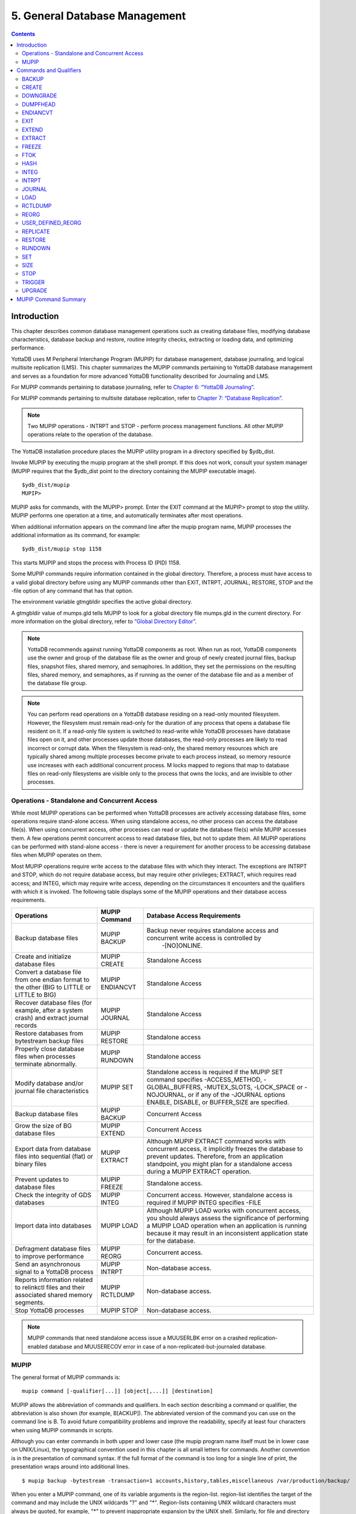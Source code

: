 
.. index:: 
    Database Management

===============================
5. General Database Management
===============================

.. contents::
   :depth: 2

----------------------
Introduction
----------------------

This chapter describes common database management operations such as creating database files, modifying database characteristics, database backup and restore, routine integrity checks, extracting or loading data, and optimizing performance.

YottaDB uses M Peripheral Interchange Program (MUPIP) for database management, database journaling, and logical multisite replication (LMS). This chapter summarizes the MUPIP commands pertaining to YottaDB database management and serves as a foundation for more advanced YottaDB functionality described for Journaling and LMS.

For MUPIP commands pertaining to database journaling, refer to `Chapter 6: “YottaDB Journaling” <https://docs.yottadb.com/AdminOpsGuide/ydbjournal.html>`_.

For MUPIP commands pertaining to multisite database replication, refer to `Chapter 7: “Database Replication” <https://docs.yottadb.com/AdminOpsGuide/dbrepl.html>`_. 

.. note::
   Two MUPIP operations - INTRPT and STOP - perform process management functions. All other MUPIP operations relate to the operation of the database.

The YottaDB installation procedure places the MUPIP utility program in a directory specified by $ydb_dist.

Invoke MUPIP by executing the mupip program at the shell prompt. If this does not work, consult your system manager (MUPIP requires that the $ydb_dist point to the directory containing the MUPIP executable image).

.. parsed-literal::
   $ydb_dist/mupip
   MUPIP>

MUPIP asks for commands, with the MUPIP> prompt. Enter the EXIT command at the MUPIP> prompt to stop the utility. MUPIP performs one operation at a time, and automatically terminates after most operations.

When additional information appears on the command line after the mupip program name, MUPIP processes the additional information as its command, for example:

.. parsed-literal::
   $ydb_dist/mupip stop 1158 

This starts MUPIP and stops the process with Process ID (PID) 1158.

Some MUPIP commands require information contained in the global directory. Therefore, a process must have access to a valid global directory before using any MUPIP commands other than EXIT, INTRPT, JOURNAL, RESTORE, STOP and the -file option of any command that has that option.

The environment variable gtmgbldir specifies the active global directory.

A gtmgbldir value of mumps.gld tells MUPIP to look for a global directory file mumps.gld in the current directory. For more information on the global directory, refer to `“Global Directory Editor” <https://docs.yottadb.com/AdminOpsGuide/gde.html>`_.

.. note::
   YottaDB recommends against running YottaDB components as root. When run as root, YottaDB components use the owner and group of the database file as the owner and group of newly created journal files, backup files, snapshot files, shared memory, and semaphores. In addition, they set the permissions on the resulting files, shared memory, and semaphores, as if running as the owner of the database file and as a member of the database file group.

.. note::
   You can perform read operations on a YottaDB database residing on a read-only mounted filesystem. However, the filesystem must remain read-only for the duration of any process that opens a database file resident on it. If a read-only file system is switched to read-write while YottaDB processes have database files open on it, and other processes update those databases, the read-only processes are likely to read incorrect or corrupt data. When the filesystem is read-only, the shared memory resources which are typically shared among multiple processes become private to each process instead, so memory resource use increases with each additional concurrent process. M locks mapped to regions that map to database files on read-only filesystems are visible only to the process that owns the locks, and are invisible to other processes.

+++++++++++++++++++++++++++++++++++++++++++++++
Operations - Standalone and Concurrent Access 
+++++++++++++++++++++++++++++++++++++++++++++++

While most MUPIP operations can be performed when YottaDB processes are actively accessing database files, some operations require stand-alone access. When using standalone access, no other process can access the database file(s). When using concurrent access, other processes can read or update the database file(s) while MUPIP accesses them. A few operations permit concurrent access to read database files, but not to update them. All MUPIP operations can be performed with stand-alone access - there is never a requirement for another process to be accessing database files when MUPIP operates on them.

Most MUPIP operations require write access to the database files with which they interact. The exceptions are INTRPT and STOP, which do not require database access, but may require other privileges; EXTRACT, which requires read access; and INTEG, which may require write access, depending on the circumstances it encounters and the qualifiers with which it is invoked. The following table displays some of the MUPIP operations and their database access requirements.

+-------------------------------------------------------------------+---------------------------------------+-------------------------------------------------------------------------------------+
| Operations                                                        | MUPIP Command                         | Database Access Requirements                                                        |
+===================================================================+=======================================+=====================================================================================+
| Backup database files                                             | MUPIP BACKUP                          | Backup never requires standalone access and concurrent write access is controlled by|
|                                                                   |                                       |  -[NO]ONLINE.                                                                       |
+-------------------------------------------------------------------+---------------------------------------+-------------------------------------------------------------------------------------+
| Create and initialize database files                              | MUPIP CREATE                          | Standalone Access                                                                   |
+-------------------------------------------------------------------+---------------------------------------+-------------------------------------------------------------------------------------+
| Convert a database file from one endian format to the other       | MUPIP ENDIANCVT                       | Standalone Access                                                                   |
| (BIG to LITTLE or LITTLE to BIG)                                  |                                       |                                                                                     |
+-------------------------------------------------------------------+---------------------------------------+-------------------------------------------------------------------------------------+
| Recover database files (for example, after a system crash) and    | MUPIP JOURNAL                         | Standalone Access                                                                   |
| extract journal records                                           |                                       |                                                                                     |
+-------------------------------------------------------------------+---------------------------------------+-------------------------------------------------------------------------------------+
| Restore databases from bytestream backup files                    | MUPIP RESTORE                         | Standalone access                                                                   |
+-------------------------------------------------------------------+---------------------------------------+-------------------------------------------------------------------------------------+
| Properly close database files when processes terminate abnormally.| MUPIP RUNDOWN                         | Standalone access                                                                   |
+-------------------------------------------------------------------+---------------------------------------+-------------------------------------------------------------------------------------+
| Modify database and/or journal file characteristics               | MUPIP SET                             | Standalone access is required if the MUPIP SET command specifies -ACCESS_METHOD,    |
|                                                                   |                                       | -GLOBAL_BUFFERS, -MUTEX_SLOTS, -LOCK_SPACE or -NOJOURNAL, or if any of the -JOURNAL |
|                                                                   |                                       | options ENABLE, DISABLE, or BUFFER_SIZE are specified.                              |
+-------------------------------------------------------------------+---------------------------------------+-------------------------------------------------------------------------------------+
| Backup database files                                             | MUPIP BACKUP                          | Concurrent Access                                                                   |
+-------------------------------------------------------------------+---------------------------------------+-------------------------------------------------------------------------------------+
| Grow the size of BG database files                                | MUPIP EXTEND                          | Concurrent Access                                                                   |
+-------------------------------------------------------------------+---------------------------------------+-------------------------------------------------------------------------------------+
| Export data from database files into sequential (flat) or binary  | MUPIP EXTRACT                         | Although MUPIP EXTRACT command works with concurrent access, it implicitly freezes  |
| files                                                             |                                       | the database to prevent updates. Therefore, from an application standpoint, you     |
|                                                                   |                                       | might plan for a standalone access during a MUPIP EXTRACT operation.                |
+-------------------------------------------------------------------+---------------------------------------+-------------------------------------------------------------------------------------+
| Prevent updates to database files                                 | MUPIP FREEZE                          | Standalone access.                                                                  |
+-------------------------------------------------------------------+---------------------------------------+-------------------------------------------------------------------------------------+
| Check the integrity of GDS databases                              | MUPIP INTEG                           | Concurrent access. However, standalone access is required if MUPIP INTEG specifies  |
|                                                                   |                                       | -FILE                                                                               |
+-------------------------------------------------------------------+---------------------------------------+-------------------------------------------------------------------------------------+
| Import data into databases                                        | MUPIP LOAD                            | Although MUPIP LOAD works with concurrent access, you should always assess the      |
|                                                                   |                                       | significance of performing a MUPIP LOAD operation when an application is running    |
|                                                                   |                                       | because it may result in an inconsistent application state for the database.        |
+-------------------------------------------------------------------+---------------------------------------+-------------------------------------------------------------------------------------+
| Defragment database files to improve performance                  | MUPIP REORG                           | Concurrent access.                                                                  |
+-------------------------------------------------------------------+---------------------------------------+-------------------------------------------------------------------------------------+
| Send an asynchronous signal to a YottaDB process                  | MUPIP INTRPT                          | Non-database access.                                                                |
+-------------------------------------------------------------------+---------------------------------------+-------------------------------------------------------------------------------------+
| Reports information related to relinkctl files and their          | MUPIP RCTLDUMP                        | Non-database access.                                                                |
| associated shared memory segments.                                |                                       |                                                                                     |
+-------------------------------------------------------------------+---------------------------------------+-------------------------------------------------------------------------------------+
| Stop YottaDB processes                                            | MUPIP STOP                            | Non-database access.                                                                |
+-------------------------------------------------------------------+---------------------------------------+-------------------------------------------------------------------------------------+


.. note::
   MUPIP commands that need standalone access issue a MUUSERLBK error on a crashed replication-enabled database and MUUSERECOV error in case of a non-replicated-but-journaled database.

+++++++++++
MUPIP
+++++++++++

The general format of MUPIP commands is:

.. parsed-literal::
   mupip command [-qualifier[...]] [object[,...]] [destination] 

MUPIP allows the abbreviation of commands and qualifiers. In each section describing a command or qualifier, the abbreviation is also shown (for example, B[ACKUP]). The abbreviated version of the command you can use on the command line is B. To avoid future compatibility problems and improve the readability, specify at least four characters when using MUPIP commands in scripts.

Although you can enter commands in both upper and lower case (the mupip program name itself must be in lower case on UNIX/Linux), the typographical convention used in this chapter is all small letters for commands. Another convention is in the presentation of command syntax. If the full format of the command is too long for a single line of print, the presentation wraps around into additional lines. 

.. parsed-literal::
   $ mupip backup -bytestream -transaction=1 accounts,history,tables,miscellaneous /var/production/backup/

When you enter a MUPIP command, one of its variable arguments is the region-list. region-list identifies the target of the command and may include the UNIX wildcards "?" and "*". Region-lists containing UNIX wildcard characters must always be quoted, for example, "*" to prevent inappropriate expansion by the UNIX shell. Similarly, for file and directory names you might want to avoid non-graphic characters and most punctuations except underbars (_), not because of YottaDB conventions but because of inappropriate expansion by UNIX shells.

MUPIP qualifier values are restricted only by the maximum size of the command input line, which is 4KB on some systems and upto 64KB on others.

--------------------------
Commands and Qualifiers
--------------------------

The MUPIP commands described in this section are used for common database operations and serves as the foundation for more advanced functionality like Journaling and Replication.

++++++++++++
BACKUP
++++++++++++

Saves the contents of the database. It provides a consistent application snapshot across all database regions involved in the backup operation.
The format of the MUPIP BACKUP command is: 

.. parsed-literal::
   B[ACKUP]
   [
    -BK[UPDBJNL]={DISABLE|OFF}]
    -B[YTESTREAM] [-NET[TIMEOUT]]
    -DA[TABASE]
    -[NO]NEWJNLFILES[=[NO]PREVLINK],[NO]S[YNC_IO]]
    -O[NLINE]
    -REC[ORD]
    -REPL[ACE]
    -REPLINSTANCE=target_location
    -S[INCE]={DATABASE|BYTESTREAM|RECORD}
    -T[RANSACTION]=hexadecimal_transaction_number
   ] region-list[,...] destination-list

.. note::
   MUPIP BACKUP does a more comprehensive job of managing backup activities than other backup techniques such as a SAN backup, breaking a disk mirror, or a file system snapshot because it integrates journal management, instance file management, and records timestamps in the database file headers. To use other techniques, you must first freeze all regions concurrently with a command such as MUPIP FREEZE -ON "*" in order to ensure a consistent copy of files with internal structural integrity. YottaDB neither endorses nor tests any third party products for backing up a YottaDB database.

* MUPIP BACKUP supports two methods of database backup: -BYTESTREAM and -DATABASE. MUPIP BACKUP -BYTESTREAM directs the output to a broad range of devices, including disks, TCP sockets, and pipes. MUPIP BACKUP -DATABASE directs the output to random access devices (that is, disks).

* [NO]ONLINE qualifier determines whether MUPIP BACKUP should suspend updates to regions. For example, MUPIP BACKUP -NOONLINE suspends updates to all regions from the time it starts the first region until it finishes the last region. However, it does not suspend processes that only read from the database.

* By default, MUPIP BACKUP is -DATABASE -ONLINE.

* If any region name does not map to an existing accessible file, or if any element of the destination list is invalid, BACKUP rejects the command with an error.

* region-list may specify more than one region of the current global directory in a list. Regions are case insensitive, separated by a comma, and wildcards can be used to specify them. Any region-name may include the wildcard characters \* and % (remember to escape them to protect them from inappropriate expansion by the shell). Any region name expansion occurs in M (ASCII) collation order.

* Depending on the type of backup, destination-list may be a single directory, or a comma separated list of destinations including files, piped commands, or a TCP socket address (a combination of IPv4 or IPV6 hostname and a port number).

* Region-list and destination-list items are matched in order - the first region is mapped to the first destination, the second to the second destination, and so on. If YottaDB encounters a region mapped to a directory, YottaDB treats that directory as the destination for all subsequent regions in the region-list.

* YottaDB implicitly timestamps both BYTESTREAM and DATABASE backups using relative timestamps (transaction numbers). You can also explicitly specify a RECORD timestamp for custom-control (SANS or mirrored disk) backup protocol. You might want to use these timestamps as reference points for subsequent backups.

* It takes approximately one (1) minute (per region) for BACKUP -ONLINE to give up and bypass a KILLs in progress; backup does not wait for Abandoned Kills to clear.

* The environment variable gtm_baktmpdir specifies the directory where mupip backup creates temporary files. If gtm_baktmpdir is not defined, YottaDB uses the deprecated GTM_BAKTMPDIR environment variable if defined, and otherwise uses the current working directory.

* When you restrict access to a database file, YottaDB propagates those restrictions to shared resources associated with the database file, such as semaphores, shared memory, journals and temporary files used in the course of MUPIP BACKUP.

* YottaDB supports only one concurrent -ONLINE backup on a database. MUPIP BACKUP displays the BKUPRUNNING message if started when there is an already running BACKUP.

* MUPIP BACKUP protects against overwriting of existing destination files. However, it cannot protect other destinations, for example, if the destination is a pipe into a shell command that overwrites a file.

**Before Starting a MUPIP Backup**

Perform the following tasks before you begin a database backup. 

* Ensure adequate disk space for target location and temporary files. Set the environment variable gtm_baktmpdir to specify the directory where MUPIP BACKUP creates temporary files. If gtm_baktmpdir is not defined, YottaDB uses the deprecated GTM_BAKTMPDIR environment variable if defined, and otherwise uses the current working directory. Do not place temporary files in the current directory for large databases in production environments.

* When using replication, ensure that the Source/Receiver process is alive (MUPIP REPLIC -SOURCE/-RECEIVER -CHECKHEALTH). Always backup the replicating instance file with the database (BACKUP -REPLINST).

* If you intend to use a -DATABASE backup at the same time in the same computer system as the source database, be sure to disable journaling in the backed up database with -BKUPDBJNL=DISABLE.

* When doing a complete backup, switch journal files as part of the backup command using -NEWJNLFILES=NOPREVLINK. This aligns the journal files with the backup and simplifies journal file retention.

* If you follow separate procedures for backup and archival (moving to secondary storage), you can save time by starting archival as soon as MUPIP BACKUP completes the process of creating a backup database file for a region. You do not need to wait for MUPIP BACKUP to complete processing for all regions before starting archival. For example, a message like:

.. parsed-literal::
   DB file /home/jdoe/.yottadb/r1.10/g/ydb.dat backed up in file /backup/ydb.dat
   Transactions up to 0x0000000000E92E04 are backed up.

confirms that ydb.dat is backed up correctly and is ready for archival.

* Determine an appropriate frequency, timing, and backup method (-BYTESTREAM or -COMPREHENSIVE) based on the situation. 

* Ensure the user issuing backup commands has appropriate permissions before starting the backup. Backup files have the ownership of the user running MUPIP BACKUP. 

* There is one circumstance under which a MUPIP BACKUP is not advised.  When your operational procedures call for taking backups of unmodified databases and journal files on rebooting a system after a crash, use an underlying operating system command (cp, cpio, gzip, tar, and so on) which will open the files read-only.  Note that for ordinary system crashes where the system simply stops writing to open files at power down, you can use MUPIP JOURNAL to recover journaled database files, and taking backups on reboot should not be required.  However, for system crashes with the possibility of damage to files already written to disk (for example, if the crash involved an IO controller with the potential for having written random data to disk immediately prior to power down), such backups on reboot are appropriate.

Example:

.. parsed-literal::
   $ mupip backup "*" /ydb/bkup

This example creates ready-to-run database backup of all regions.

**-BKupdbjnl**

A backup database shares the same journaling characteristics of the source database. However, with BKUPDBJNL you can disable or turn off journaling in the backup database. Use this qualifier if you intend to open your backup database at the same time in the same environment as the source database.

The format of the BKUPDBJNL qualifier is:

.. parsed-literal::
   -BK[UPDBJNL]={DISABLE|OFF}

* Specify DISABLE to disable journaling in the backup database.

* Specify OFF to turn off journaling in the backup database.

* Only one of the qualifiers DISABLE or OFF can be specified at any given point.


**-Bytestream**

Transfers MUPIP BACKUP output to a TCP connection, file (or a backup directory), or a pipe. If there are multiple .dat files, BYTESTREAM transfers output to a comma separated list of TCP connections, incremental backup files and/or directories, or pipes. When used with -SINCE or -TRANSACTION, MUPIP BACKUP allows incremental backup, that is, includes database blocks that have changed since a prior point specified by the -SINCE or -TRANSACTION.

.. note::
   MUPIP BACKUP output to a TCP connection saves disk I/O bandwidth on the current system. 

All bytestream backups needs to be restored to a random access file (with MUPIP RESTORE) before being used as a database file. -BYTESTREAM can also send the output directly to a listening MUPIP RESTORE process via a TCP/IP connection or a pipe.

The format of the BYTESTREAM qualifier is:

.. parsed-literal::
   -B[YTESTREAM]

* -BYTESTREAM is compatible with -SINCE and -TRANSACTION.

* -INCREMENTAL is deprecated in favor of -BYTESTREAM. For upward compatibility, MUPIP temporarily continues to support the deprecated -INCREMENTAL

**-Database**

Creates a disk-to-disk backup copy of the files of all selected regions. DATABASE backup copy is a ready-to-use YottaDB database unlike BYTESREAM backup which is required to be restored to a random access file.

.. note::
   The DATABASE qualifier does not support backup to magnetic tape.

The format of the DATABASE qualifier is:

.. parsed-literal::
   -D[ATABASE]

* By default, MUPIP BACKUP uses -DATABASE.

* The DATABASE qualifier is only compatible with the -[NO]NEW[JNLFILES], -ONLINE, and -RECORD qualifiers.

* -COMPREHENSIVE is deprecated in favor of -DATABASE. For upward compatibility, MUPIP temporarily continues to support the deprecated -COMPREHENSIVE.

**-NETtimeout**

Specifies the timeout period when a bytestream BACKUP data is sent over a TCP/IP connection. The format of the NETTIMEOUT qualifier is:

.. parsed-literal::
   NET[TIMEOUT]=seconds

* The default value is 30 seconds.

* Use only with -BYTESTREAM

**-NEWJNLFILES**

Determines the journaling characteristics of the database files being backed-up. All the established journaling characteristics apply to new journal files. This qualifier is effective only for an ONLINE backup (the default), when the database has journaling enabled.

The format of the NEWJNLFILES qualifier is:

.. parsed-literal::
   -[NO]NEWJNLFILES[=[NO]PREVLINK], [NO]S[YNC_IO]]

* -NEWJNLFILES can take the following three values:
  
  * PREVLINK: Back links new journal files with the journal files of the prior generation. This is the default value.
  * NOPREVLINK: Indicates that there should be no back link between the newly created journals and the journal files of the prior generation.
  * SYNC_IO: Specifies that every WRITE to a journal file is to be committed directly to disk. On high-end disk subsystems (for example, those that include a non-volatile cache and consider the data to be committed when it reaches this cache), this might result in a better performance than the NOSYNC_IO option. (NOSYNC_IO turns off this option). 

* -NONEWJNLFILES causes journaling to continue with the current journal files. It does not accept any arguments.

* The default is -NEWJNLFILES=PREVLINK. 

**-Online**

Specifies that while a MUPIP BACKUP operation is active, other processes can update the database without affecting the result of the backup. The format of the ONLINE qualifier is:

.. parsed-literal::
   -[NO]O[NLINE]

* MUPIP BACKUP -ONLINE creates a backup of the database as of the moment the backup starts. If running processes subsequently update the database, the backup does not reflect those updates.

* MUPIP BACKUP -ONLINE on region(s) waits for up to one minute so any concurrent KILL or MUPIP REORG operations can complete. If the KILL or MUPIP REORG operations do not complete within one minute, MUPIP BACKUP -ONLINE starts the backup with a warning that the backup may contain incorrectly marked busy blocks. Such blocks waste space and can desensitize operators to much more dangerous errors, but otherwise don't affect database integrity. If you get such an error, it may be better to stop the backup and restart it when KILL or MUPIP REORG operations are less likely to interfere. Performing MUPIP STOP on a process performing a KILL or MUPIP REORG operation may leave the database with incorrectly marked busy blocks. In this situation, YottaDB converts the ongoing KILLs flag to an Abandoned KILLs flag. If MUPIP BACKUP -ONLINE encounters ADANDONED_KILLS, it gives a message and then starts the backup. An ABANDONED_KILLS error means that both the original database and the backup database possibly have incorrectly busy blocks which should be corrected promptly.

* By default, MUPIP BACKUP is -ONLINE.

**-Record**

Timestamps (in the form of a transaction number) a database file to mark a reference point for subsequent bytestream, database, or custom backup (SANS or disk mirror) protocols. Even though -DATABASE and -BYTESTREAM both mark their own relative timestamps, -RECORD provides an additional timestamp option. MUPIP FREEZE also provides the -RECORD qualifier because a FREEZE may be used to set the database up for a SAN or disk-mirror based backup mechanism.

The format of the RECORD qualifier is:

.. parsed-literal::
   -R[ECORD]

* Use -RECORD (with the hyphen) to timestamp a reference point and use RECORD as a keyword (as in -SINCE=RECORD) to specify the starting point for a MUPIP BACKUP operation.

* -RECORD replaces the previously RECORDed transaction identifier for the database file.

**-Replace**

Overwrites the existing destination files. 

The format of the REPLACE qualifier is:

.. parsed-literal::
   -[REPL]ACE

* By default, MUPIP BACKUP protects against overwriting the destination files. -REPLACE disables this default behavior.

* -REPLACE is compatible only with -DATABASE.

**-REPLinstance**

Specifies the target location to place the backup of the replication instance file.

.. note::
   The replication instance file should always be backed up with the database file. The source server for the instance must be started at least once before backing up the replication instance file.

The format of the REPLINSTANCE qualifier is:

.. parsed-literal::
   -REPLI[NSTANCE]=<target_location>

**-Since**

Includes blocks changed since the last specified backup. The format of the SINCE qualifier is:

.. parsed-literal::
   -S[INCE]={DATABASE|BYTESTREAM|RECORD}

* D[ATABASE] - Backup all changes since the last MUPIP BACKUP -DATABASE.

* B[YTESTREAM] - Backup all changes since the last MUPIP BACKUP -BYTESTREAM.

* R[ECORD] - Backup all changes since the last MUPIP BACKUP -RECORD.

By default, MUPIP BACKUP -BYTESTREAM operates as -SINCE=DATABASE.

Incompatible with: -TRANSACTION.

**-Transaction**

Specifies the transaction number of a starting transaction that causes BACKUP -BYTESTREAM to copy all blocks that have been changed by that transaction and all subsequent transactions. The format of the TRANSACTION qualifier is:

.. parsed-literal::
   -T[RANSACTION]=transaction-number

* A Transaction number is always a 16 digit hexadecimal number. It appears in a DSE DUMP -FILEHEADER with the label "Current transaction".

* If the transaction number is invalid, MUPIP BACKUP reports an error and rejects the command.

* It may be faster than a DATABASE backup, if the database is mostly empty.

* Incompatible with: -DATABASE, -SINCE.

.. note::
   A point in time that is consistent from an application perspective is unlikely to have the same transaction number in all database regions. Therefore, except for -TRANSACTION=1, this qualifier is not likely to be useful for any backup involving multiple regions. 

**Examples for MUPIP BACKUP**

Example:

.. parsed-literal::
   $ mupip backup -bytestream MAMMALS,CRUSTACEANS bkup

Suppose that the environment variable gtmgbldir has regions MAMMALS and CRUSTACEANS that map to files called LINNAEUS.DAT and BRUNNICH.DAT (no matter which directory or directories the files reside in). Then the above example creates bytestream backup files MAMMALS.DAT and CRUSTACEANS.DAT in the bkup directory since the last DATABASE backup.

Example:

.. parsed-literal::
   $ mupip backup -bkupdbjnl="OFF" "*"

This command turns off journaling in the backup database.

Example:

.. parsed-literal::
   $ mupip backup -bytestream "*" tcp://philadelphia:7883,tcp://tokyo:8892

Assuming a Global Directory with two regions pointing to ACN.DAT and HIST.DAT, this example creates a backup of ACN.DAT to a possible MUPIP RESTORE process listening at port 7883 on server philadelphia and HIST.DAT to a possible MUPIP RESTORE process listening at port 8893 on server tokyo.

Always specify the <machine name> and <port> even if both backup and restore are on the same system, and ensure that the MUPIP RESTORE process is started before the MUPIP BACKUP process.

Example:

.. parsed-literal::
   $ mupip backup -database -noonline "*" bkup
   DB file /home/gtmnode1/gtmuser1/mumps.dat backed up in file bkup/mumps.dat
   Transactions up to 0x00000000000F42C3 are backed up.
   BACKUP COMPLETED.

This command creates a disk-to-disk backup copy of all regions of the current database in directory bkup. YottaDB freezes all the regions during the backup operation.

Example:

.. parsed-literal::
   $ mupip backup -bytestream -nettimeout=420 DEFAULT tcp://${org_host}:6200

This command creates a backup copy of the DEFAULT region with timeout of 420 seconds.

Example:

.. parsed-literal::
   $ mupip backup -bytestream DEFAULT '"| gzip -c > online5pipe.inc.gz"'

This command sends (via a pipe) the backup of the DEFAULT region to a gzip command.

Example:

.. parsed-literal::
   $ mupip backup -online DEFAULT bkup
   DB file /gtmnode1/gtmuser1/mumps.dat backed up in file bkup/mumps.dat
   Transactions up to 0x00000000483F807C are backed up.
   BACKUP COMPLETED.

This command creates a backup copy of the DEFAULT region of the current database in directory bkup. During the backup operation, other processes can read and update the database.

Example:

.. parsed-literal::
   $ mupip backup -record DEFAULT bkup

This command sets a reference point and creates a backup copy of the DEFAULT region of the current database in directory bkup.

Example:

.. parsed-literal::
   $ mupip backup -online -record DEFAULT bkup1921
   DB file /home/mammals/mumps.dat backed up in file bkup1921/mumps.dat
   Transactions up to 0x00000000000F4351 are backed up.

Example:

.. parsed-literal::
   $ mupip backup -bytestream -since=record DEFAULT bkup1921onwards
   MUPIP backup of database file /home/mammals/mumps.dat to bkup1921onwards/mumps.dat
   DB file /home/mammals/mumps.dat incrementally backed up in file bkup1921onwards/mumps.dat
   6 blocks saved.
   Transactions from 0x00000000000F4351 to 0x00000000000F4352 are backed up.
   BACKUP COMPLETED.

The first command sets a reference point and creates a backup copy of the DEFAULT region of the current database in directory bkup1921. The second command completes a bytestream backup starting from the reference point set by the first command.

Example:

.. parsed-literal::
   $ mupip backup -bytestream -transaction=1 DEFAULT bkup_dir
   MUPIP backup of database file /gtmnode1/gtmuser1/mumps.dat to bkup_dir/mumps.dat
   DB file /gtmnode1/gtmuser1/mumps.dat incrementally backed up in file bkup/mumps.dat
   5 blocks saved.
   Transactions from 0x0000000000000001 to 0x0000000000000003 are backed up.
   BACKUP COMPLETED.

This command copies all in-use blocks of the DEFAULT region of the current database to directory bkup_dir.

Example:

.. parsed-literal::
   $ mupip backup -newjnlfiles=noprevlink,sync_io "*" backupdir

This example creates new journal files for the current regions, cuts the previous journal file link for all regions in the global directory, enables the SYNC_IO option and takes a backup of all databases in the directory backupdir. 

++++++++++++++++
CREATE
++++++++++++++++

Creates and initializes database files using the information in a Global Directory file. If a file already exists for any segment, MUPIP CREATE takes no action for that segment.

The format of the CREATE command is:

.. parsed-literal::
   CR[EATE] [-R[EGION]=region-name]

The single optional -REGION qualifier specifies a region for which to create a database file.

Note that one YottaDB database file grows to a maximum size of 224M (234,881,024) blocks. This means, for example, that with an 8KB block size, the maximum single database file size is 1,792GB (8KB*224M). Note that this is the size of one database file -- a logical database (an M global variable namespace) can consist of an arbitrary number of database files. 

**-Region**

Specifies a single region for creation of a database file. By default, MUPIP CREATE creates database files for all regions in the current Global Directory that do not already have a database file.

The format of the REGION qualifier is:

.. parsed-literal::
   -R[EGION]=region-name

**Examples for MUPIP CREATE**

Example:

.. parsed-literal::
   $ mupip create -region=MAMMALS

This command creates the database file specified by the Global Directory (named by the Global Directory environment variable) for region MAMMALS.

++++++++++
DOWNGRADE
++++++++++

The MUPIP DOWNGRADE command changes the file header format to a previous version number. The format of the MUPIP DOWNGRADE command is:

.. parsed-literal::
   D[OWNGRADE] -V[ERSION]={r1.0\|r1.10} file-name

.. note::
   You must perform a database integrity check using the -noonline parameter prior to downgrading a database. The integrity check verifies and clears database header fields required for an orderly downgrade. If an integrity check is not possible due to time constraints, please rely on a rolling upgrade scheme using replication and / or take a backup prior to upgrading the database.

**-VERSION={version}**

For more information on the downgrade criteria for your database, refer to the release notes document of your current YottaDB version.

**Examples for MUPIP DOWNGRADE**

Example:

.. parsed-literal::
   $ mupip downgrade mumps.dat

This command changes the file-header of mumps.dat to the format in the previous version.

+++++++++++++++++++++
DUMPFHEAD
+++++++++++++++++++++

The MUPIP DUMPFHEAD command displays information about one or more database files. The format of the MUPIP DUMPFHEAD command is:

.. parsed-literal::
   DU[MPFHEAD]  {-FI[LE] file-name \|-REG[ION] region-list} 

**-FILE=file**

Specifies the name of the database file for the MUPIP DUMPFHEAD operation. -FILE does not require a Global Directory. The format of the FILE qualifier is:

.. parsed-literal::
   -FI[LE] database-file-name

* The database file name must include the absolute or relative path.

* The -FILE qualifier is incompatible with the -REGION qualifier.

**-REGION=region**

Specifies that the INTEG parameter identifies one or more regions rather than a database file. The format of the REGION qualifier is:

.. parsed-literal::
   -R[EGION] region-list

* The region-list identifies the target of DUMPFHEAD. region-list may specify more than one region of the current global directory in a list. Regions are case-insensitive, separated by a comma, and wildcards can be used to specify them. Any region-name may include the wildcard characters * and ? (remember to escape them to protect them from inappropriate expansion by the shell). Any region name expansion occurs in M (ASCII) collation order.

* The region-list argument may specify more than one region of the current Global Directory in a list separated with commas. DUMPFHEAD -REGION requires the environment variable gtmgbldir to specify a valid Global Directory. For more information on defining gtmgbldir, refer to `Chapter 4: “Global Directory Editor” <https://docs.yottadb.com/AdminOpsGuide/gde.html>`_.

* The -REGION qualifier is incompatible with the -FILE qualifier.

**Examples for MUPIP DUMPFHEAD**

Example:

.. parsed-literal::
   $ mupip dumpfhead -file mumps.dat

This command lists information about the database file mumps.dat in the current working directory.

.. parsed-literal::
   $ mupip dumpfhead -region "*"

This command lists information about all the database files mapped by the global directory specified by $gtmgbldir.

+++++++++++++++
ENDIANCVT
+++++++++++++++

Converts a database file from one endian format to the other (BIG to LITTLE or LITTLE to BIG). The format of the MUPIP ENDIANCVT command is:

.. parsed-literal::
   ENDIANCVT [-OUTDB=<outdb-file>] -OV[ERRIDE] <db-file>

* <db-file> is the source database for endian conversion. By default ENDIANCVT converts <db-file> in place.

* outdb writes the converted output to <outdb-file>. In this case, ENDIANCVT does not modify the source database <db-file>.

* ENDIANCVT produces a <outdb-file>of exactly the same size as <db-file>.

.. note::
   Ensure adequate storage for <outdb-file> to complete the endian conversion successfully.

* ENDIANCVT requires standalone access to the database.

* YottaDB displays a confirmation request with the "from" and "to" endian formats to perform the conversion. Conversion begins only upon receiving positive confirmation, which is a case-insensitive "yes".

* In a multi-site replication configuration, the receiver server automatically detects the endian format of an incoming replication stream and converts it into the native endian format. See the `Database Replication chapter <https://docs.yottadb.com/AdminOpsGuide/dbrepl.html>`_ for more information.

* Encrypted database files converted with ENDIANCVT require the same key and the same cipher that were used to encrypt them. 

.. note::
   YottaDB on a big endian platform can convert a little endian database into big endian and vice versa; as can YottaDB on a little endian platform. YottaDB (run-time and utilities other than MUPIP ENDIANCVT) on a given endian platform opens and processes only those databases that are in the same endian format. An attempt to open a database of a format other than the native endian format produces an error.

**-OVERRIDE**

Enables MUPIP ENDIANCVT to continue operations even if YottaDB encounters the following errors:

* "minor database format is not the current version"

* "kills in progress"

* "a GT.CM server is accessing the database"

Note that the OVERRIDE qualifier does not override critical errors (database integrity errors, and so on) that prevent a successful endian format conversion.

**Examples for MUPIP ENDIANCVT**

.. parsed-literal::
   $ mupip endiancvt mumps.dat -outdb=mumps_cvt.dat
   Converting database file mumps.dat from LITTLE endian to BIG endian on a LITTLE endian system
   Converting to new file mumps_cvt.dat
   Proceed [yes/no] ?

This command detects the endian format of mumps.dat and converts it to the other endian format if you type yes to confirm. 

++++++++++
EXIT
++++++++++

Stops a MUPIP process and returns control to the process from which MUPIP was invoked.

The format of the MUPIP EXIT command is:

.. parsed-literal::
   EXI[T]

The EXIT command does not accept any qualifiers.

++++++++++++
EXTEND
++++++++++++

Increases the size of a database file. By default, YottaDB automatically extends a database file when there is available space.

The format of the MUPIP EXTEND command is:

.. parsed-literal::
   EXTE[ND] [-BLOCKS=<data-blocks-to-add>] region-name

* The only qualifier for MUPIP EXTEND is BLOCKS.

* The required region-name parameter specifies the name of the region to expand.

* EXTEND uses the Global Directory to map the region to the dynamic segment and the segment to the file.

**-Blocks**

Specifies the number of GDS database blocks by which MUPIP should extend the file. GDS files use additional blocks for bitmaps. MUPIP EXTEND adds the specified number of blocks plus the bitmap blocks required as overhead. For more information about bitmaps, refer to `Chapter 9: “YottaDB Database Structure(GDS)” <https://docs.yottadb.com/AdminOpsGuide/gds.html>`_.

The format of the BLOCK qualifier is:

.. parsed-literal::
   -BLOCKS=data-blocks-to-add

By default, EXTEND uses the extension value in the file header as the number of GDS blocks by which to extend the database file. You can specify as many blocks as needed as long as you are within the maximum total blocks limit (which could be as high as 224 million GDS blocks).

**Examples for MUPIP EXTEND**

.. parsed-literal::
   $ mupip extend DEFAULT -blocks=400

This command adds 400 GDE database block to region DEFAULT.

Example:

.. parsed-literal::
   $ mupip extend MAMMALS -blocks=100

This command adds 100 GDE database blocks to the region MAMMALS.

++++++++++++++++++
EXTRACT
++++++++++++++++++

Backs up certain globals or extracts data from the database for use by another system. The MUPIP EXTRACT command copies globals from the current database to a sequential output file in one of three formats - GO, BINARY, or ZWR. The format of the MUPIP EXTRACT command is:

.. parsed-literal::
   EXTR[ACT] 
   [
    -FO[RMAT]={GO|B[INARY]|Z[WR]}
    -FR[EEZE]
    -LA[BEL]=text
    -[NO]L[OG]
    -R[EGION]=region-list
    -S[ELECT]=global-name-list]
   ]
   {-ST[DOUT]|file-name}

* By default, MUPIP EXTRACT uses -FORMAT=ZWR.

* MUPIP EXTRACT uses the Global Directory to determine which database files to use.

* MUPIP EXTRACT supports user collation routines. When used without the -FREEZE qualifier, EXTRACT may operate concurrently with normal YottaDB database access.

* To ensure that MUPIP EXTRACT reflects a consistent application state, suspend the database updates to all regions involved in the extract, typically with the FREEZE qualifier, or backup the database with the ONLINE qualifier and extract files from the backup.

* EXTRACT places its output in the file defined by the file-name. EXTRACT may output to a UNIX file on any device that supports such files, including magnetic tapes.

* In UTF-8 mode, MUPIP EXTRACT writes a sequential output file in the UTF-8 character encoding. Ensure that the MUPIP EXTRACT commands and corresponding MUPIP LOAD commands execute with the same setting for the environment variable gtm_chset.

* The GO format is not supported for UTF-8 mode. Use BINARY or ZWR formats in UTF-8 mode. 

For information on extracting globals with the %GO utility, refer to the `"Utility Routines" chapter of the Programmer's Guide <https://docs.yottadb.com/ProgrammersGuide/utility.html>`_. MUPIP EXTRACT is typically faster, but %GO can be customized.

The following sections describe the qualifiers of MUPIP EXTRACT command.

**-FORMAT**

Specifies the format of the output file. The format of the FORMAT qualifier is:

.. parsed-literal::
   -FO[RMAT]=format_code

The format code is any one of the following:

1. B[INARY] - Binary format, used for database reorganization or short term backups. MUPIP EXTRACT -FORMAT=BINARY works much faster than MUPIP EXTRACT -FORMAT=GO and MUPIP EXTRACT -FORMAT=ZWR. Note: There is no defined standard to transport binary data from one YottaDB implementation to another. Furthermore, YottaDB reserves the right to modify the binary format in new versions. The first record of a BINARY format data file contains the header label. The header label is 87 characters long. The following table illustrates the components of the header label. 

   +----------------------------+-------------------------------------------------------------------------------------------+
   | Characters                 | Explanation                                                                               |
   +============================+===========================================================================================+
   | 1-2                        | Hexadecimal representation of the length of the label (by default 64 - decimal 100).      |
   +----------------------------+-------------------------------------------------------------------------------------------+
   | 3-28                       | Fixed-length ASCII text containing:                                                       |
   |                            | * "GDS BINARY EXTRACT LEVEL 6": when no region is encrypted.                              |
   |                            | * "GDS BINARY EXTRACT LEVEL 8": when one more regions are encrypted using null IVs.       |
   |                            | * "GDS BINARY EXTRACT LEVEL 9": when one or regions are encrypted using non-null IVs.     |
   +----------------------------+-------------------------------------------------------------------------------------------+
   | 29-41                      | Fixed-length ASCII text: Date and time of extract in the $ZDATE() format: "YEARMMDD2460SS"|
   +----------------------------+-------------------------------------------------------------------------------------------+
   | 42-48                      | Fixed-length ASCII text: Decimal maximum block size of the union of each region from which|
   |                            | data was extracted                                                                        |
   +----------------------------+-------------------------------------------------------------------------------------------+
   | 49-55                      | Fixed-length ASCII text: Decimal maximum record size of the union of each region from     |
   |                            | which data is extracted                                                                   |
   +----------------------------+-------------------------------------------------------------------------------------------+
   | 56-62                      | Fixed-length ASCII text:Decimal maximum key size of the union of each region from which   |
   |                            | data is extracted                                                                         |
   +----------------------------+-------------------------------------------------------------------------------------------+
   | 63-69                      | Fixed-length ASCII text:Boolean indicator of Standard NULL collation (1) or YottaDB       |
   |                            | legacy collation (0).                                                                     |
   +----------------------------+-------------------------------------------------------------------------------------------+
   | 70-100                     | Fixed-length ASCII text: Space-padded label specified by the -LABEL qualifier; the default|
   |                            | LABEL is "MUPIP EXTRACT"                                                                  |
   |                            | For extracts in UTF-8 mode, YottaDB prefixes UTF-8 and a space to -LABEL.                 |
   +----------------------------+-------------------------------------------------------------------------------------------+

2. GO - Global Output format, used for files to transport or archive. -FORMAT=GO stores the data in record pairs. Each global node produces one record for the key and one for the data. MUPIP EXTRACT -FORMAT=GO has two header records - the first is a test label (refer to the LABEL qualifier) and the second contains a data, and time. 

3. ZWR - ZWRITE format, used for files to transport or archive that may contain non-graphical information. Each global node produces one record with both a key and data. MUPIP EXTRACT -FORMAT=ZWR has two header records, which are the same as for FORMAT=GO, except that the second record ends with the text " ZWR". 

**-FREEZE**

Prevents database updates to all database files from which the MUPIP EXTRACT command is copying records. FREEZE ensures that a MUPIP EXTRACT operation captures a "sharp" image of the globals, rather than one "blurred" by updates occurring while the copy is in progress.

The format of the FREEZE qualifier is:

.. parsed-literal::
   -FR[EEZE]

By default, MUPIP EXTRACT does not "freeze" regions during operation. 

**-LABEL**

Specifies the text string that becomes the first record in the output file. MUPIP EXTRACT -FORMAT=BINARY truncates the label text to 32 characters. The format of the LABEL qualifier is:

.. parsed-literal::
   -LA[BEL]=text

* By default, EXTRACT uses the label "MUPIP EXTRACT."

* For more detailed information about the -FORMAT=BINARY header label, refer to the description of EXTRACT -FORMAT=BINARY. 

**-LOG**

Displays a message on stdout for each global extracted with the MUPIP EXTRACT command. The message displays the number of global nodes, the maximum subscript length and maximum data length for each global. The format of the LOG qualifier is:

.. parsed-literal::
   -[NO]LO[G]

By default, EXTRACT operates -LOG. 

**-NULL_IV**

Creates an encrypted binary extract with null IVs from a database with non-null IVs, which can be restored to a version that does not support non-null IVs. The format of the -NULL_IV qualifier is:

.. parsed-literal::
   -[N]ULL_IV

**-REGION**

Restricts MUPIP EXTRACT to a set of regions. The format of the REGION qualifier is:

.. parsed-literal::
   -R[EGION]=region-list 

region-list may specify more than one region of the current global directory in a list. Regions are case-insensitive, separated by a comma, and wildcards can be used to specify them. Any region-name may include the wildcard characters * and % (remember to escape them to protect them from inappropriate expansion by the shell). Any region name expansion occurs in M (ASCII) collation order.

**-SELECT**

Specifies globals for a MUPIP EXTRACT operation. The format of the SELECT qualifier is:

.. parsed-literal::
   -S[ELECT]= global-specification

* By default, EXTRACT selects all globals, as if it had the qualifier -SELECT=*

* The caret symbol (^) in the specification of the global name is optional. 

The global-specification can be:

* A parenthetical list, such as (a,B,C). In this case, MUPIP EXTRACT selects all globals except ^a, ^B, and ^C.
* A global name, such as MEF. In this case, MUPIP EXTRACT selects only global ^MEF.
* A range of global names, such as A7:B6. In this case, MUPIP EXTRACT selects all global names between ^A7 and ^B6, inclusive.
* A list, such as A,B,C. In this case, MUPIP EXTRACT selects globals ^A, ^B, and ^C.
* Global names with the same prefix, such as PIGEON*. In this case, EXTRACT selects all global names from ^PIGEON through ^PIGEONzzzzz. 
  
.. note::
   If the rules for selection are complex, it may be easier to construct an ad hoc Global Directory that maps the global variables to be extracted to the database file. This may not be permissible if the database file is part of a replicated instance. If this is the case, work with a backup of the database.

**-STDOUT**

Redirects the database extract to the standard output stream. The format of the STDOUT qualifier is:

.. parsed-literal::
   -ST[DOUT]

**Examples for MUPIP EXTRACT**

Example:

.. parsed-literal::
   $ mupip extract -format=go -freeze big.glo

This command prevents database updates during a MUPIP EXTRACT operation.

Example:

.. parsed-literal::
   $ mupip extract -format=GO mumps_i.go

This command creates an extract file called mumps_i.go in "Global Output" format. Use this format to transport or archive files. The first record of a GO format file contains the header label, "MUPIP EXTRACT," as text.

Example:

.. parsed-literal::
   $ mupip extract -format=BINARY v5.bin

This command creates an extract file called v5.bin in Binary format. Use this format for reorganizing a database or for short-term backups.

Example:

.. parsed-literal::
   $ mupip extract -format=ZWR -LABEL=My_Label My_Extract_File

This example extracts all globals from the current database to file My_Extract_File (in ZWRITE format) with label My_Label.

Example:

.. parsed-literal::
   $ mupip extract -nolog FL.GLO

This command creates a global output file, FL.GLO, (which consists of all global variables in the database) without displaying statistics on a global-by-global basis. As there is no label specified, the first record in FL.GLO contains the text string "MUPIP EXTRACT."

Example:

.. parsed-literal::
   $ mupip extract -select=Tyrannosaurus /dev/tty

This command instructs EXTRACT to dump the global ^Tyrannosaurus to the device (file-name) /dev/tty. 

++++++++++++++
FREEZE
++++++++++++++

Temporarily suspends (freezes) updates to the database. If you prefer a non-YottaDB utility to perform a backup or reorganization, you might use this facility to provide standalone access to your YottaDB database. You might use MUPIP FREEZE to suspend (and later resume) database updates for creating mirrored disk configuration or re-integrating a mirror.

BACKUP, INTEG, and REORG operations may implicitly freeze and unfreeze database regions. However, for most operations, this freeze/unfreeze happens internally and is transparent to the application.

The format of the MUPIP FREEZE command is:

.. parsed-literal::
   F[REEZE] {-OF[F] [-OV[ERRIDE]]|-ON [[-ONL[INE] [-[NO]AUTORELEASE]] | [-NOONL[INE]] [-R[ECORD]]]} region-list

* The region-list identifies the target of the FREEZE. region-list may specify more than one region of the current global directory in a list. Regions are case-insensitive, separated by a comma, and wildcards can be used to specify them. Any region-name may include the wildcard characters * and % (remember to escape them to protect them from inappropriate expansion by the shell). Any region name expansion occurs in M (ASCII) collation order.

* MUPIP FREEZE waits for up to one minute so that concurrent KILL or MUPIP REORG operations can complete. If the KILL or MUPIP REORG commands do not complete within one minute, MUPIP FREEZE unfreezes any regions it had previously marked as frozen and terminates with an error.

* To ensure that a copy or reorganized version of a database file contains a consistent set of records, concurrent MUPIP utilities, such as BACKUP (without the ONLINE qualifier) and EXTRACT, include mechanisms to ensure that the database does not change while the MUPIP utility is performing an action. YottaDB recommends the use of the -ONLINE qualifier with BACKUP.

* A MUPIP FREEZE can be removed only by the user who sets the FREEZE or by using -OVERRIDE.

* A MUPIP FREEZE -ON can specify either -NOONLINE, the default, or -ONLINE, and if -ONLINE, can specify either -AUTORELEASE, the default, or -NOAUTORELEASE.

* A FREEZE specifying -ONLINE attempts to minimize the impact of the FREEZE on concurrently updating processes.

* A FREEZE specifying -ONLINE -AUTORELEASE allows updates to continue immediately when YottaDB needs to update the database file.

* After MUPIP FREEZE -ON -NOONLINE, processes that are attempting updates "hang" until the FREEZE is removed by the MUPIP FREEZE -OFF command or DSE. Make sure that procedures for using MUPIP FREEZE, whether manual or automated, include provisions for removing the FREEZE in all appropriate cases, including when errors disrupt the normal flow.

* A -RECOVER/-ROLLBACK for a database reverts to a prior database update state. Therefore, a -RECOVER/-ROLLBACK immediately after a MUPIP FREEZE -ON removes the freeze. However, -RECOVER/-ROLLBACK does not succeed if there are processes attached (for example when a process attempt a database update immediately after a MUPP FREEZE -ON) to the database.

FREEZE must include one of the qualifiers:

.. parsed-literal::
   -OF[F]
   -ON

The optional qualifiers are:

.. parsed-literal::
   -[NO]A[UTORELEASE] - only valid with -ONLINE
   -ON[LINE] - only valid with -ON
   -OV[ERRIDE]
   -R[ECORD] - only valid with -ON

**-OFF**

Clears a freeze set by another process with the same userid.

The format of the OFF qualifier is:

.. parsed-literal::
   OF[F]

* A FREEZE -OFF which turns off a FREEZE -ONLINE -AUTORELEASE produces a OFRZNOTHELD warning to indicate that the freeze was automatically released and therefore did not protect whatever concurrent actions it was intended to guard.

* When used with -OVERRIDE, -OFF stops a freeze operation set by a process with a different userid.

* Incompatible with: -ON, -RECORD

**-ON**

Specifies the start of a MUPIP FREEZE operation. The format of the ON qualifier is:

.. parsed-literal::
   -ON

Incompatible with: -OFF, -OVERRIDE

**-[NO]A[UTORELEASE**

Controls the behavior of a FREEZE specified with -ONLINE when YottaDB must write to a database file. The format of the AUTORELEASE qualifier is:

.. parsed-literal::
   -[NO]A[UTORELEASE]

* -AUTORELEASE, the default, causes YottaDB to release the freeze if it needs to update the file before a FREEZE -OFF.

* -NOAUTORELEASE causes YottaDB to hold off actions that need to update the database file until someone issues a MUPIP FREEZE -OFF.

* -The actions that require YottaDB to write to the database file are:

  * Insufficient global buffers to hold updates - YottaDB must flush buffers to make space to do any additional updates

  * Insufficient space in the database to hold updates - YottaDB must extend the file

  * The journal file reaches its maximum size or someone issues a MUPIP SET -JOURNAL command - YottaDB must create a new journal file

  * An epoch comes due - YottaDB must create a checkpoint

  * Someone issues a MUPIP BACKUP command - YottaDB must record state information to mark the beginning of the backup

* When an -AUTORELEASE abandons a FREEZE, any actions that depend on the stability of the database file on secondary storage, such as a database copy, lose that protection and are not reliable, so they likely need to be repeated at a time when an -AUTORELEASE is less likely or when -NOONLINE is more appropriate.

* An -AUTORELEASE action produces an OFRZAUTOREL message in the operator log.

* An -AUTORELEASE action requires a FREEZE -OFF to reestablish a normal database state.

* Incompatible with: -OFF, -NOONLINE 

**-ONLINE**

Controls the potential impact of a FREEZE on concurrently updating processes. The format of the ONLINE qualifier is:

.. parsed-literal::
   -[NO]ONL[INE]

* ON -NOONLINE, the default, causes the freeze to last until OFF, and makes management of the FREEZE straightforward.

* ON -ONLINE, causes YottaDB to attempt to minimize the impact of the FREEZE on concurrently updating processes by taking a number of actions, as appropriate:
  
  * Switching journal files to provide maximum space
  * Performing an epoch to provide maximum time to the next epoch
  * Flushing the global buffers to make all available to hold updates
  * Incompatible with: -AUTORELEASE, -OFF 

* After performing these preparations, -ONLINE allows updating processes to make updates to global buffers but defer flushing them to the database file.

* -ONLINE cannot apply to MM databases, so a FREEZE -ONLINE skips any MM regions it encounters.

* Refer to -AUTORELEASE above for additional information.

* Incompatible with: -OFF

.. note::
   If a database is nearly full, and want to use MUPIP FREEZE -ON -ONLINE, you may want to use MUPIP EXTEND first as a database file extension to either AUTORELEASE or "harden" the -ONLINE freeze effectively into a -NOONLINE freeze.

**-OVERRIDE**

Release a freeze set by a process with a different userid. YottaDB provides OVERRIDE to allow error recovery in case a procedure with a freeze fails to release. The format of the OVERRIDE qualifier is:

.. parsed-literal::
   -OV[ERRIDE]


* OVERRIDE should not be necessary (and may even be dangerous) in most schemes.

* Incompatible with: -AUTORELEASE, -ON, -ONLINE -RECORD
  
**-RECORD**

Specifies that a MUPIP FREEZE operation should record an event as a reference point. You might use MUPIP FREEZE to set up your database for a custom-backup mechanism (SAN or mirror-based).

The format of the RECORD qualifier is:

.. parsed-literal::
   -R[ECORD]

* You might use -RECORD to integrate MUPIP BACKUP -BYTESTREAM with an external backup mechanism.

* -RECORD replaces the previously RECORDed transaction identifier for the database file.

* Incompatiable with: -OFF and -OVERRIDE.

**Examples for MUPIP FREEZE**

Example:

.. parsed-literal::
   $ mupip freeze -off DEFAULT

This command stops an ongoing MUPIP FREEZE operation on the region DEFAULT.

Example:

.. parsed-literal::
   $ mupip freeze -on "*"

This command prevents updates to all regions in the current Global Directory.

Example:

.. parsed-literal::
   $ set +e
   $ mupip freeze -on -record "*"
   $ tar cvf /dev/tape /prod/appl/\*.dat
   $ mupip freeze -off
   $ set -e

The set +e command instructs the shell to attempt all commands in the sequence , regardless of errors encountered by any command. This ensures that the freeze -off is processed even if the tar command fails. FREEZE prevents updates to all database files identified by the current Global Directory. The -record qualifier specifies that the current transaction in each database be stored in the RECORD portion of the database file header. The tar command creates a tape archive file on the device /dev/tape, containing all the files from /prod/app that have an extension of .dat. Presumably all database files in the current Global Directory are stored in that directory, with that extension. The second FREEZE command re-enables updates that were suspended by the first FREEZE. The set -e command re-enables normal error handling by the shell.

Example:

.. parsed-literal::
   $ mupip freeze -override -off DEFAULT

This command unfreezes the DEFAULT region even if the freeze was set by a process with a different userid. 

+++++++++
FTOK
+++++++++

Produces the "public" (system generated) IPC Keys (essentially hash values) of a given file.

The format of the MUPIP FTOK command is:

.. parsed-literal::
   FT[OK] [-DB] [-JNLPOOL] [-RECVPOOL] file-name

**-DB**

Specifies that the file-name is a database file. By default, MUPIP FTOK uses -DB.

**-JNLPOOL**

Specifies that the reported key is for the Journal Pool of the instance created by the current Global Directory.

**-RECVPOOL**

Specifies that the reported key is for the Receive Pool of the instance created by the current Global Directory.

+++++++++++++++
HASH
+++++++++++++++

Uses a 128 bit hash based on the MurmurHash3 algorithm to provide the hash of source files from the command line.

The format of the MUPIP HASH command is:

.. parsed-literal::
   MUPIP HASH <file-names> 

++++++++++++
INTEG
++++++++++++

Performs an integrity check on a YottaDB database file. You can perform structural integrity checks on one or more regions in the current Global Directory without bringing down (suspending database updates) your application. However, a MUPIP INTEG on a single file database requires standalone access but does not need a Global Directory. The order in which the MUPIP INTEG command selects database regions is a function of file system layout and may vary as files are moved or created. Execute MUPIP INTEG operations one database file at a time to generate an report where the output always lists database files in a predictable sequence. For example, to compare output with a reference file, run INTEG on one file at a time.

Always use MUPIP INTEG in the following conditions:

* Periodically - to ensure ongoing integrity of the database(s); regular INTEGs help detect any integrity problems before they spread and extensively damage the database file.

* After a crash - to ensure the database was not corrupted. (Note: When using before-image journaling, when the database is recovered from the journal file after a crash, an integ is not required).

* When database errors are reported - to troubleshoot the problem.

Improving the logical and physical adjacency of global nodes may result in faster disk I/O. A global node is logically adjacent when it is stored within a span of contiguous serial block numbers. A global node is physically adjacent when it resides on adjacent hard disk sectors in a way that a single seek operation can access it. Database updates (SETs/KILLs) over time affect the logical adjacency of global nodes. A MUPIP INTEG reports the logical adjacency of your global nodes which may indicate whether a MUPIP REORG could improve the database performance. A native file system defragmentation improves physical adjacency.

.. note::
   Most modern SAN and I/O devices often mask the performance impact of the adjustments in logical and physical adjacency. If achieving a particular performance benchmark is your goal, increasing the logical and physical adjacency should be only one of many steps that you might undertake. While designing the database, try to ensure that the logical adjacency is close to the number of blocks that can physically reside on your hard disk's cylinder. You can also choose two or three cylinders, with the assumption that short seeks are fast.

The format of the MUPIP INTEG command is:

.. parsed-literal::
   I[NTEG] 
   [
    -A[DJACENCY]=integer
    -BL[OCK]=hexa;block-number
    -BR[IEF]
    -FA[ST]
    -FU[LL]
    -[NO]K[EYRANGES]
    -[NO]MAP[=integer]
    -[NO]MAXK[EYSIZE][=integer]
    -[NO]O[NLINE]
    -S[UBSCRIPT]=subscript] 
    -TN[_RESET]
    -[NO]TR[ANSACTION][=integer]
   ]
   {[-FILE] file-name|-REG[ION] region-list}



* MUPIP INTEG requires specification of either file(s) or region(s).

* Press <CTRL-C> to stop MUPIP INTEG before the process completes.

* The file-name identifies the database file for a MUPIP INTEG operation. The region-list identifies one or more regions that, in turn, identify database files through the current Global Directory.

* MUPIP INTEG operation keeps track of the number of blocks that do not have the current block version during a non-fast integ (default or full) and matches this value against the blocks to upgrade counters in the file-header. It issues an error if the values are unmatched and corrects the count in the file header if there are no other integrity errors.

.. note::
   Promptly analyze and fix all errors that MUPIP INTEG reports. Some errors may be benign while others may be signs of corruption or compromised database integrity. If operations continue without fixes to serious errors, the following problems may occur: Invalid application operation due to missing or incorrect data, Process errors, including inappropriate indefinite looping, when a database access encounters an error, degrading application level consistency as a result of incomplete update sequences caused by the preexisting database integrity issues. 

YottaDB strongly recommends fixing the following errors as soon as they are discovered:

* Blocks incorrectly marked free - these may cause accelerating damage when processes make updates to any part of the database region.

* Integrity errors in an index block - these may cause accelerating damage when processes make updates to that area of the database region using the faulty index. For more information, refer to `Chapter 11: “Maintaining Database Integrity” <https://docs.yottadb.com/AdminOpsGuide/integrity.html>`_.
  
MUPIP INTEG -FAST and the "regular" INTEG both report these errors (These qualifiers are described later in this section). Other database errors do not pose the threat of rapidly spreading problems in GDS files. After the YottaDB database repair, assess the type of damage, the risk of continued operations, and the disruption in normal operation caused by the time spent repairing the database. For information on analyzing and correcting database errors, refer to `Chapter 11: “Maintaining Database Integrity” <https://docs.yottadb.com/AdminOpsGuide/integrity.html>`_. Contact your YottaDB support channel for help assessing INTEG errors.

The following sections describe the qualifiers of the INTEG command.

**-ADJACENCY**

Specifies the logical adjacency of data blocks that MUPIP INTEG should assume while diagnosing the database. By default, MUPIP INTEG operates with -ADJACENCY=10 and reports the logical adjacency in the "Adjacent" column of the MUPIP INTEG report. 

* The complexity of contemporary disk controllers and the native file system may render this report superfluous. But when it is meaningful, this report measures the logical adjacency of data.

* A MUPIP REORG improves logical adjacency and a native file system defragmentation improves physical adjacency.

The format of the ADJACENCY qualifier is:

.. parsed-literal::
   -AD[JACENCY]=integer

**-BLOCK**

Specifies the block for MUPIP INTEG command to start checking a sub-tree of the database. MUPIP INTEG -BLOCK cannot detect "incorrectly marked busy errors".

The format of the BLOCK qualifier is:

.. parsed-literal::
   -BL[OCK]=block-number

* Block numbers are displayed in an INTEG error report or by using DSE.

* Incompatible with: -SUBSCRIPT and -TN_RESET

**-BRIEF**

Displays a single summary report by database file of the total number of directory, index and data blocks. The format of the BRIEF qualifier is:

.. parsed-literal::
   -BR[IEF]

* By default, MUPIP INTEG uses the BRIEF qualifier.

* Incompatible with: -FULL

**-FAST**

Checks only index blocks. FAST does not check data blocks.

The format of the FAST qualifier is:

.. parsed-literal::
   -FA[ST]


* -FAST produces results significantly faster than a full INTEG because the majority of blocks in a typical database are data blocks.

* While INTEG -FAST is not a replacement for a full INTEG, it very quickly detects those errors that must be repaired immediately to prevent accelerating database damage.

* By default, INTEG checks all active index and data blocks in the database.

* -FAST reports include adjacency information.

* Incompatible with: -TN_RESET.


**-FILE**

Specifies the name of the database file for the MUPIP INTEG operation. FILE requires exclusive (stand-alone) access to a database file and does not require a Global Directory. The format of the FILE qualifier is:

.. parsed-literal::
   -FI[LE]

* With stand-alone access to the file, MUPIP INTEG -FILE is able to check whether the reference count is zero. A non-zero reference count indicates prior abnormal termination of the database.

* The -FILE qualifier is incompatible with the -REGION qualifier.

* By default, INTEG operates on -FILE.

**-FULL**

Displays an expanded report for a MUPIP INTEG operation. With -FULL specified, MUPIP INTEG displays the number of index and data blocks in the directory tree and in each global variable tree as well as the total number of directory, index and data blocks. The format of the FULL qualifier is:

.. parsed-literal::
   -FU[LL]


* The -FULL qualifier is incompatible with the -BRIEF qualifier.

* By default, INTEG reports are -BRIEF.

* Use -FULL to have INTEG report all global names in a region or list of regions.

**-KEYRANGES**

Specify whether the MUPIP INTEG report includes key ranges it detects that identify the data suspected of problems. The format of the KEYRANGES qualifier is:

.. parsed-literal::
   -[NO]K[EYRANGES]

By default, INTEG displays -KEYRANGES.

**-MAP**

Specifies the maximum number of "incorrectly marked busy errors" that MUPIP INTEG reports. The format of the MAP qualifier is:

.. parsed-literal::
   -[NO]MAP[=max_imb_errors]


* <max_imb_errors> specifies the threshold limit for the number of incorrectly marked busy errors.

* -NOMAP automatically sets a high threshold limit of 1000000 (1 million) incorrectly marked busy errors (-MAP=1000000).

* By default, INTEG reports a maximum of 10 map errors (-MAP=10).

.. note::
   MUPIP INTEG reports all "incorrectly marked free" errors as they require prompt action. MAP does not restrict their reports.

An error in an index block prevents INTEG from processing potentially large areas of the database. A single "primary" error may cause large numbers of "secondary" incorrectly marked busy errors, which are actually useful in identifying valid blocks that have no valid index pointer. Because "real" or primary incorrectly marked busy errors only make "empty" blocks unavailable to the system, they are low impact and do not require immediate repair.

.. note::
   After a database recovery with -RECOVER (for example, using -BEFORE_TIME) or -ROLLBACK (for example, using -FETCHRESYNC), the database may contain incorrectly marked busy errors. Although these errors are benign, they consume available space. Schedule repairs on the next opportunity.

**-MAXKEYSIZE**

Specifies the maximum number of "key size too large" errors that a MUPIP INTEG operation reports. The format of the MAXKEYSIZE qualifier is:

.. parsed-literal::
   -[NO]MAX[KEYSIZE][=integer]

* By default, INTEG reports a maximum of 10 key size errors (-MAXKEYSIZE=10).

* -NOMAXKEYSIZE removes limits on key size reporting so that INTEG reports all key size too large errors.

* -NOMAXKEYSIZE does not accept assignment of an argument.

* "Key size too large" errors normally occur only if a DSE CHANGE -FILEHEADER -KEY_MAX_SIZE command reduces the maximum key size.

**-ONLINE**

Specifies that while a MUPIP INTEG operation is active, other processes can update the database without affecting the result of the backup. Allows checking database structural integrity to run concurrently with database updates. The format of the ONLINE qualifier is:

.. parsed-literal::
   -[NO]O[NLINE]

* -NOONLINE specifies that the database should be frozen during MUPIP INTEG.

* By default, MUPIP INTEG is online. 

* Since MUPIP INTEG -ONLINE does not freeze database updates, it cannot safely correct errors in the "blocks to upgrade" and "free blocks" fields in the file header, while MUPIP INTEG -NOONLINE can correct these fields.

* As it checks each database file, MUPIP INTEG -ONLINE creates a sparse file of the same size as the database. As each YottaDB process updates the database, it places a copy of the old block in the sparse file before updating the database. For any database blocks with a newer transaction number than the start of the INTEG, MUPIP uses the copy in the sparse file. Thus, analogous with MUPIP BACKUP -ONLINE, INTEG reports on the state of the database as of when it starts, not when it completes. Note: a command such as ls -l command shows sparse files at their full size, but does not show actual disk usage. Use a command such as du -sh to see actual disk usage.

* The environment variable gtm_snaptmpdir can be used to indicate a directory where MUPIP should place the snapshot files (used by MUPIP INTEG -ONLINE). If gtm_snaptmpdir does not exist, INTEG uses the location specified by gtm_baktmpdir and if neither of those environment variables is defined, INTEG places the snapshot files in the current directory at the time you issue the INTEG command. MUPIP and YottaDB processes automatically clean up these temporary snapshot files under a wide variety of conditions.

* Temporary directory security settings must allow write access by the MUPIP process and by all processes updating the database. MUPIP creates the temporary file with the same access as the database file so processes updating the database can write to the temporary file. If the database is encrypted, the updating processes write encrypted blocks to the snapshot file and the MUPIP INTEG process must start with access to appropriate key information as it does even -NOONLINE.

*  MUPIP INTEG -NOONLINE [-FAST] {-REGION|-FILE} clears the KILLs in progress and the Abandoned Kills flags if the run includes the entire database and there are no incorrectly marked busy blocks.

* Only one online integ can be active per database region. If an online integ is already active, a subsequent one issues an error and immediately terminates. If an online integ does not successfully complete, YottaDB cleans it up in one of the following ways: 

  * A subsequent online integ detects that an earlier one did not successfully complete and releases the resources held by the prior online integ before proceeding.
  * If a MUPIP STOP was issued to the online integ process, the process cleans up any resources it held. Note: since the process was stopped the results of the integ may not be valid.
  * subsequent MUPIP RUNDOWN ensures the release of resources held by prior unsuccessful online integs for the specified regions.
  * For every 64K transactions after the online integ initiation, online integ checks YottaDB's health for improperly abandoned online integs and releases resources held by any it finds.

* Incompatible with: -FILE, -TN_RESET (there should be no need to use -TN_RESET on a YottaDB database).

**-REGION**

Specifies that the INTEG parameter identifies one or more regions rather than a database file. The format of the REGION qualifier is:

.. parsed-literal::
   -R[EGION]=region-list

* The region-list identifies the target of INTEG. region-list may specify more than one region of the current global directory in a list. Regions are case-insensitive, separated by a comma, and wildcards can be used to specify them. Any region-name may include the wildcard characters * and ? (remember to escape them to protect them from inappropriate expansion by the shell). Any region name expansion occurs in M (ASCII) collation order.

* The region-list argument may specify more than one region of the current Global Directory in a list separated with commas. INTEG -REGION requires the environment variable gtmgbldir to specify a valid Global Directory. For more information on defining gtmgbldir, refer to `Chapter 4: “Global Directory Editor” <https://docs.yottadb.com/AdminOpsGuide/gde.html>`_

* Because a KILL may briefly defer marking the blocks it releases "free" in the bit maps, INTEG -REGION may report spurious "block incorrectly marked busy" errors. These errors are benign. If these errors occur in conjunction with a "Kill in progress" error, resolve the errors after the "Kill in progress" error is no longer present.

* By default, INTEG operates -FILE.

* Incompatible with: -FILE, -TN_RESET

**-SUBSCRIPT**

Specifies a global or a range of keys to INTEG. The global key may be enclosed in quotation marks (" "). Identify a range by separating two subscripts with a colon (:). -SUBSCRIPT cannot detect incorrectly marked busy errors. The format of the SUBSCRIPT qualifier is:

.. parsed-literal::
   -SU[BSCRIPT]=subscript

Specify SUBSCRIPT only if the path to the keys in the subscript is not damaged. If the path is questionable or known to be damaged, use DSE to find the block(s) and INTEG -BLOCK.

Incompatible with: -BLOCK, -TN_RESET

**-STATS**

Specifies INTEG to check any active statistics database associated with the region(s) specified for the command. The format of the STATS qualifier is:

.. parsed-literal::
   -[NO]ST[ATS]

Specify STATS only if you have reason to understand that statistics reporting is failing with database errors or reporting incorrect results. Because -FILE requires standalone access and statistic databases are automatically created and removed it is incompatible with -STATS. The default is NOSTATS.

Incompatible with: -BLOCK, -FILE, -TN_RESET

**-TN_RESET**

Resets block transaction numbers and backup event recorded transaction numbers to one (1), and the current transaction number to two (2) which makes the backup event recorded transaction numbers more meaningful and useful. It also issues an advisory message to perform a backup.

The format of the TN_RESET qualifier is:

.. parsed-literal::
   -TN[_RESET]

* Transaction numbers can go up to 18,446,744,073,709,551,615. This means that a transaction processing application that runs flat out at a non-stop rate of 1,000,000 updates per second would need a TN reset approximately every 584,554 years.

* The -TN_RESET qualifier rewrites all blocks holding data. If the transaction overflow resets to zero (0) database operation is disrupted.

* The -TN_RESET qualifier is a protective mechanism that prevents the transaction overflow from resetting to 0.

* By default, INTEG does not modify the block transaction numbers.

.. note::
   There should never be a need for a -TN_RESET on the database, even when cleaning up after a runaway process.

* The -TN_RESET qualifier is incompatible with the -FAST, -BLOCK, -REGION, and -SUBSCRIPT qualifiers.

.. note::
   Any time a YottaDB update opens a database file that was not properly closed, YottaDB increments the transaction number by 1000. This automatic increment prevents problems induced by abnormal database closes, but users must always consider this factor in their operational procedures. The rate at which YottaDB "uses up" transaction numbers is a function of operational procedures and real database updates.

**-TRANSACTION**

Specifies the maximum number of block transaction-number-too-large errors that MUPIP INTEG reports. The format of the TRANSACTION qualifier is:

.. parsed-literal::
   -[NO]TR[ANSACTION][=integer]

* -NOTRANSACTION removes limits on transaction reporting so MUPIP INTEG reports all transaction number errors.

* -NOTRANSACTION does not accept assignment of an argument.

* A system crash may generate many "block transaction number too large" errors. These errors can cause problems for BACKUP -INCREMENTAL and for transaction processing. Normally, the automatic increment of 1000 blocks that YottaDB adds when a database is reopened averts these errors. If a problem still exists after the database is reopened, users can use a value in the DSE CHANGE -FILEHEADER -CURRENT_TN= command to quickly fix "block transaction number too large number" errors.

* By default, INTEG reports a maximum of 10 block transaction errors (-TRANSACTION=10).

**Examples for MUPIP INTEG**

Example:

.. parsed-literal::
   $ mupip integ -block=4 mumps.dat

This command performs a MUPIP INTEG operation on the BLOCK 4 of mumps.dat.

Example:

.. parsed-literal::
   $ mupip integ -adjacency=20

A sample output from the above command follows:

.. parsed-literal::
   Type           Blocks         Records          % Used      Adjacent
   Directory           2             110          25.732            NA
   Index            1170          341639          88.298             6
   Data           340578          519489          99.268        337888
   Free             6809              NA              NA            NA
   Total          348559          861238              NA        337894
   [Spanning Nodes:3329 ; Blocks:341403]

This example performs a MUPIP INTEG operation assuming that logically related data occupies 20 data blocks in the current database. The sample output shows that out of 1137 data blocks, 1030 data blocks are adjacent to each other. One may be able to improve the performance of a database if all blocks are as adjacent as possible. "% Used" is the amount of space occupied across the in-use blocks divided by the space available in the in-use blocks, and thus represents the packing density for the in-use blocks (excluding local bit maps). Higher "% Used" may actually be undesirable from a performance perspective as they indicate a higher likelihood of block splits with upcoming updates.

Example:

.. parsed-literal::
   $ mupip integ -brief mumps.dat

This command performs a MUPIP INTEG operation on the database mumps.dat. A sample output from the above command follows:

.. parsed-literal::
   No errors detected by integ.
   Type           Blocks         Records          % Used      Adjacent
   Directory           2             110          25.732            NA
   Index            1170          341639          88.298             4
   Data           340578          519489          99.268        337617
   Free             6809              NA              NA            NA
   Total          348559          861238              NA        337621
   [Spanning Nodes:3329 ; Blocks:341403]

Example:

.. parsed-literal::
   $ mupip integ -fast mumps.dat

This command performs a MUPIP INTEG operation only on the index block of the database file mumps.dat. A sample output from the above command follows:

.. parsed-literal::
   No errors detected by fast integ.
    
  Type           Blocks         Records          % Used      Adjacent
  Directory           2             110          25.732            NA
  Index            1170          341639          88.298             4
  Data           340578              NA              NA        337617
  Free             6809              NA              NA            NA
  Total          348559              NA              NA        337621

Note the NA entries for Data type. It means that the MUPIP INTEG -FAST operation checked only index blocks.

.. parsed-literal::
   $ mupip integ -full mumps.dat

The sample output from the above command follows:

.. parsed-literal::
   
   Directory tree
   Level          Blocks         Records          % Used      Adjacent
      1               1               1           0.585           NA
      0               1             109          50.878           NA
   Global variable ^#t
   Level          Blocks         Records          % Used      Adjacent
      1               1               1           0.585             0
      0               1              80          49.609             1
   Global variable ^versionContent
   Level          Blocks         Records          % Used      Adjacent
      1               1               1           0.585             0
      0               1               1          94.018             0
   Global variable ^x
   Level          Blocks         Records          % Used      Adjacent
      1               1               2           1.464             0
      0               2             109          52.551             1
  
Example:

.. parsed-literal::
   $ mupip integ -map=20 -maxkeysize=20 -transaction=2 mumps.dat

This command performs a MUPIP INTEG operation and restricts the maximum number of "key size too large" errors to 20.

Example:

.. parsed-literal::
   $ mupip integ -map=20 -transaction=2 mumps.dat

This command performs a MUPIP INTEG operation and restricts the maximum number of "block transaction- number-too-large errors" to 2.

.. parsed-literal::
   $ mupip integ -file mumps.dat -tn_reset

This command resets the transaction number to one in every database block.

Example:

.. parsed-literal::
   $ mupip integ -subscript="^Parrots" mumps.dat

This example performs a MUPIP INTEG operation on the global variable ^Parrots in the database file mumps.dat.

Example:

.. parsed-literal::
   $ mupip integ -subscript="^Amsterdam(100)":"^Bolivia(""Chimes"")" -region DEFAULT

This example performs a MUPIP INTEG operation all global variables greater than or equal to ^Amsterdam (100) and less than or equal to ^Bolivia("Chimes") in the default region(s).

.. note::
   To specify a literal in the command string, use two double quotation marks for example, ^b(""c""). 

+++++++
INTRPT
+++++++

.. parsed-literal::
   INTRPT process-id

.. note::
   Ensure that signal SIGUSR1 is not be used by any C external function calls or any (initially non-YottaDB) processes that use call-in support, as it is interpreted by YottaDB as a signal to trigger the $ZINTERRUPT mechanism.

* To INTRPT a process belonging to its own account, a process requires no UNIX privileges.

* To INTRPT a process belonging to its own GROUP, a process requires UNIX membership in the user group of the target process privilege. To INTRPT a process belonging to an account outside its own GROUP, a process requires the UNIX superuser privilege.

++++++++++
JOURNAL
++++++++++

Analyzes, extracts, reports, and recovers data using journal files. For a description of the JOURNAL command, refer to `Chapter 6: “YottaDB Journaling” <https://docs.yottadb.com/AdminOpsGuide/ydbjournal.html>`_.

+++++++
LOAD
+++++++

Puts the global variable names and their corresponding data values into a YottaDB database from a sequential file.

The format of the LOAD command is:

.. parsed-literal::
   L[OAD] 
   [-BE[GIN]=integer -E[ND]=integer 
   -FI[LLFACTOR]=integer 
   -FO[RMAT]={GO|B[INARY]|Z[WR]]} 
   -[O]NERROR={STOP|PROCEED|INTERACTIVE} 
   -S[TDIN]] file-name

.. note::
   From an application perspective, performing a MUPIP LOAD operation while an application is running may result in an inconsistent application state for the database.

* MUPIP LOAD uses the Global Directory to determine which database files to use.

* LOAD supports user collation routines.

* LOAD takes its input from the file defined by the file-name, which may be a UNIX file on any device that supports such files.

* LOAD accepts files with DOS style termination.

* MUPIP LOAD command considers a sequential file as encoded in UTF-8 if the environment variable gtm_chset is set to UTF-8. Ensure that MUPIP EXTRACT commands and the corresponding MUPIP LOAD commands execute with the same setting for the environment variable gtm_chset.

* For information on loading with an M "percent utility," refer to the `%GI section of the "M Utility Routines" chapter in the Programmer's Guide <https://docs.yottadb.com/ProgrammersGuide/utility.html#gi>`_. LOAD is typically faster, but the %GI utility can be customized.

* Press <CTRL-C> to produce a status message from LOAD. Entering <CTRL-C> twice in quick succession stops LOAD. A LOAD that is manually stopped or stops because of an internal error is incomplete and may lack application level integrity, but will not adversely affect the database structure unless terminated with a kill -9.

.. note::
   The MUPIP EXTRACT or MUPIP LOAD procedure for large databases is time consuming due to the volume of data that has to be converted from binary to ZWR format (on source) and vice versa (on target). One must also consider the fact that the extracted file can be very large for a large database. Users must ensure there is adequate storage space to support the size of the extract file and the space occupied by the source and target databases. In order to reduce the total time and space it takes to transfer database content from one endian platform to another, it is efficient to convert the endian format in-place for a database and transfer the converted database. See MUPIP ENDIANCVT for more information on converting the endian format of a database file. 

The following sections describe the optional qualifiers of the MUPIP LOAD command.

**-FORMAT**

Specifies the format of the input file. If the format of the input file is not specified, MUPIP LOAD automatically detects the file format (BINARY/ZWR/GO) based on the file header of the input file. If the format is specified, it must match the actual format of the input file for LOAD to proceed.

The format codes are:

.. parsed-literal::
   B[INARY] - Binary format
   GO - Global Output format
   Z[WR] - ZWRITE format

* MUPIP LOAD detects the file format (BINARY/ZWR/GO) based on the file header of the extracted files from MUPIP EXTRACT, ^%GO and DSE.

* -FORMAT=BINARY only applies to GDS files. A BINARY format file loads significantly faster than a GO or ZWR format file. -FORMAT=BINARY works with data in a proprietary format. -FORMAT=BINARY has one header record, therefore LOAD -FORMAT=BINARY starts active work with record number two (2).

* -FORMAT={ZWR|GO} applies to text files produced by tools such as MUPIP EXTRACT or %GO.

* For FORMAT={ZWR|GO} UTF-8 files not produced by MUPIP EXTRACT or %GO, the first line of the label must contain the case insensitive text "UTF-8".

* For all -FORMAT={ZWR|GO} files not produced by MUPIP EXTRACT or %GO, the second line should contain the case insensitive test "ZWR" for zwr format or "GLO" for GO format and the two label lines must contain a total of more than 10 characters.

* -FORMAT=GO expects the data in record pairs. Each global node requires one record for the key and one for the data.

* -FORMAT=ZWR expects the data for each global node in a single record.


**-BEGIN**

Specifies the record number of the input file with which LOAD should begin. Directing LOAD to begin at a point other than the beginning of a valid key causes an error. The format of the BEGIN qualifier is:

.. parsed-literal::
   -BE[GIN]=integer

.. note::
   Always consider the number of header records for choosing a -BEGIN point. See FORMAT qualifier for more information.


* For -FORMAT=GO input, the value is usually an odd number. As -FORMAT=BINARY requires important information from the header, this type of load requires an intact file header regardless of the -BEGIN value.

* For -FORMAT = ZWR input, each record contains a complete set of reference and data information. The beginning values are not restricted, except to allow two records for the header.

* By default, LOAD starts at the beginning of the input file.

**-END**

Specifies the record number of the input file at which LOAD should stop. -END=integer must be greater than the -BEGIN=integer for LOAD to operate. LOAD terminates after processing the record of the number specified by -END or reaching the end of the input file. The format of the END qualifier is:

.. parsed-literal::
   -E[ND]=integer

The value of -FORMAT=GO input should normally be an even number. By default, LOAD continues to the end of the input file.

**-FILLFACTOR**

Specifies the quantity of data stored in a database block. Subsequent run-time updates to the block fill the remaining available space reserved by the FILL_FACTOR. Blocks that avoid block splits operate more efficiently. The format of the FILL_FACTOR qualifier is:

.. parsed-literal::
   -FI[LL_FACTOR]=integer

* Reserves room and avoids unnecessary block splits to accommodate the forecasted growth in a global variable that may experience significant rate of additions over a period of time.

* Users having database performance issues or a high rate of database updates must examine the defined FILL_FACTORs. Unless the application only uses uniform records, which is not typical for most applications, FILL_FACTORs do not work precisely.

* By default, LOAD uses -FILL_FACTOR=100 for maximum data density.

.. note::
   FILL_FACTOR is useful when updates add or grow records reasonably uniformly across a broad key range. If updates are at ever-ascending or ever-descending keys, or if the record set and record sizes are relatively static in the face of updates, FILL_FACTOR does not provide much benefit.

**-ONERROR**

Determines the MUPIP LOAD behavior when it encounters an error. The format of the ONERROR qualifier is:

.. parsed-literal::
   -[O]NERROR={STOP|PROCEED|INTERACTIVE}

- STOP causes MUPIP LOAD to exit immediately.

- PROCEED proceeds to the next record.

- INTERACTIVE prompts to continue or stop.

By default MUPIP LOAD exits on encountering an error. 

**-STDIN**

Specifies that MUPIP LOAD takes input from standard input (stdin). The format of the STDIN qualifier is:

.. parsed-literal::
   -S[TDIN]

**Examples for MUPIP LOAD**

Example:

.. parsed-literal::
   $ mupip load ex_file.go

This command loads the content of the extract file ex_file.go to the current database.

Example:

.. parsed-literal::
   $ mupip load -format=go big.glo

This command loads an extract file big.glo in the current database.

Example:

.. parsed-literal::
   $ mupip load -begin=5 -end=10 rs.glo

This command begins the MUPIP LOAD operation from record number 5 and ends at record number 10. Note that the value for BEGIN is an odd number. A sample output from the above command follows:

.. parsed-literal::
   MUPIP EXTRACT
   02-MAR-2017 18:25:47 ZWR
   Beginning LOAD at record number: 5
   LOAD TOTAL Key Cnt: 6 
   Max Subsc Len: 7 
   Max Data Len: 1
   Last LOAD record number: 10

Example:

.. parsed-literal::
   $ mupip load -fill_factor=5 reobs.glo

This command sets the FILL_FACTOR to 5 for loading an extract file in the current database.

Example:

.. parsed-literal::
   $cat big.glo | mupip load -stdin
   $mupip load -stdin < big.glo

These commands loads the extract file big.glo using -stdin.

++++++++
RCTLDUMP
++++++++

Reports information related to relinkctl files and their associated shared memory segments. The format of the MUPIP RCTLDUMP command is:

.. parsed-literal::
   MUPIP RCTLDUMP [dir1]

If the optional parameter dir1 is not specified, MUPIP RCTLDUMP dumps information on all its active auto-relink-enabled directories (those with with a \*-suffix) identified by $gtmroutines. With a directory path specified for dir1, MUPIP RCTLDUMP reports information on the one directory. An example output follows. It lists the full path of the Object directory; its corresponding relinkctl file name; the number of routines currently loaded in this relinkctl file; the number of processes including the reporting MUPIP process that have this relinkctl file open; the shared memory id and length of the relinkctl shared memory segment; one or more rtnobj shared memory segment(s); and a listing of all the routine names loaded in this file (lines starting with rec#...).

* The Rtnobj shared memory line : All the length fields are displayed in hexadecimal. shmlen is the length of the allocated shared memory segment in bytes. shmused is the length that is currently used. shmfree is the length available for use. objlen is the total length of all the objects currently loaded in this shared memory. As YottaDB allocates blocks of memory with sizes rounded-up to an integer power of two bytes, shmused is always greater than objlen; for example with an objlen of 0x1c0, the shmused is 0x200.

* Lines of the form rec#... indicate the record number in the relinkctl file. Each relinkctl file can store a maximum of 1,000,000 records, i.e., the maximum number of routines in a directory with auto-relink enabled is one million. Each record stores a routine name (rtnname:), the current cycle for this object file record entry (cycle:) which gets bumped on every ZLINK or ZRUPDATE command, the hash of the object file last loaded for this routine name (objhash:), the number of different versions of object files loaded in the Rtnobj shared memory segments with this routine name (numvers:), the total byte-length of the one or more versions of object files currently loaded with this routine name (objlen:), the total length used up in shared memory for these object files where YottaDB allocates each object file a rounded-up perfect 2-power block of memory (shmlen:).

Given a relinkctl file name, one can find the corresponding directory path using the Unix "strings" command on the Relinkctl file. For example, "strings /tmp/gtm-relinkctl-f0938d18ab001a7ef09c2bfba946f002", corresponding to the above MUPIP RCTLDUMP output example, would output "/obj" the corresponding directory name.

Example:

.. parsed-literal::
   $ mupip rctldump .
   Object Directory         : /tmp
   Relinkctl filename       : /tmp/fis-gtm/V6.2-001_x86_64/gtm-relinkctl-61f9eb418212a24a75327f53106c1656
   # of routines            : 1
   # of attached processes  : 2
   Relinkctl shared memory  : shmid: 11534344 shmlen: 0x57c6000
   Rtnobj shared memory # 1 : shmid: 11567113 shmlen: 0x100000 shmused: 0x200 shmfree: 0xffe00 objlen: 0x1c0
   rec#1: rtnname: abcd cycle: 1 objhash: 0xedbfac8c7f7ca357 numvers: 1 objlen: 0x1c0 shmlen: 0x200


+++++
REORG
+++++

Improves database performance by defragmenting and reorganizing database files and attempts to reduce the size of the database file. MUPIP REORG runs concurrently with other database activity, including updates. Competing activity generally increases the time required to perform a REORG, as well as that of the competing operations.

MUPIP REORG can also encrypt a database and/or change the encryption keys for database files "on the fly" while the database is in use.

The format of the MUPIP REORG command is:

.. parsed-literal::
   REO[RG] 
   [
    -D[OWNGRADE]
    -ENCR[YPT]=key
    -E[XCLUDE]=global-name-list
    -FI[LL_FACTOR]=integer
    -I[NDEX_FILL_FACTOR]=integer
    -R[ESUME]
    -S[ELECT]=global-name-list
    -T[RUNCATE][=percentage]
    -UP[GRADE]
    -REG[ION] region-list
   ]

.. note::
   While REORG optimizes the GDS structure of database files, it does not handle native file system file fragmentation. In most cases, fragmentation at the native file system level is more likely than fragmentation at the GDS structure level. Therefore, YottaDB recommends users create files with appropriate allocations and extensions, on disks with large amounts of contiguous free space. Use native utilities and MUPIP utilities (depending on operational procedures) to eliminate file fragmentation when database files have been extended more than a dozen times.

* As REORG is IO intensive, running a REORG concurrently with normal database access may impact the operation of normal processes. As the YottaDB database engine has a daemonless architecture, attempts to reduce the impact by reducing the priority of REORG can (perhaps counter-intuitively) exacerbate rather than alleviate the impact. To reduce the impact REORG has on other processes, use the gtm_poollimit environment variable to limit the number of global buffers used by the REORG.

* MUPIP REORG does not change the logical contents of the database, and can run on either the originating instance or replicating instance of an LMS application. In such cases, resuming REORGs in process should be part of the batch restart. See the `"Database Replication" chapter <https://docs.yottadb.com/AdminOpsGuide/dbrepl.html>`_ for more information about running REORG on a dual site application.

* Use MUPIP STOP (or <Ctrl-C> for an interactive REORG) to terminate a REORG process. Unless terminated with a kill -9, a REORG terminated by operator action or error is incomplete but does not adversely affect the database.

.. note::
   REORG focuses on optimum adjacency and a change to even a single block can cause it to perform a large number of updates with only marginal benefit. Therefore, YottaDB recommends not running successive REORGs close together in time as that can provide minimal benefit for a significant increase in database and journal activity. For the same reason, YottaDB recommends careful research and planning before using the -RESUME qualifier or complex uses of -EXCLUDE and -SELECT.

Assume two scenarios of putting values of ^x(1) to ^x(10000). In the first scenarios, fill values in a sequential manner. In the second scenario, enter values for odd subscripts and then enter values for the even subscripts.

Scenario 1:

At the prompt, execute the following command sequence:

.. parsed-literal::
   YDB>for i=1:1:10000 set ^x(i)=$justify(i,200)

Then, execute the following MUPIP INTEG command.

.. parsed-literal::
   $ mupip integ -region "*"

This command produces an output like the following:

.. parsed-literal::
   Integ of region DEFAULT
   No errors detected by integ.
   Type           Blocks         Records          % Used      Adjacent
   Directory           2               2           2.490            NA
   Index              29            2528          95.999             1
   Data             2500           10000          82.811          2499
   Free               69              NA              NA            NA
   Total            2600           12530              NA          2500

Note the high density (percent used) for index and data blocks from the report.

Scenario 2:

At the YottaDB prompt, execute the following command sequence:

.. parsed-literal::
   YDB>for i=1:2:10000 s ^x(i)=$justify(i,200)
   YDB>for i=2:2:10000 set ^x(i)=$justify(i,200)

Then, execute the following command:

.. parsed-literal::
   $ mupip integ -region "*"

This command produces an output like the following:

.. parsed-literal::
   Integ of region DEFAULT
   No errors detected by integ.
   Type           Blocks         Records          % Used      Adjacent
   Directory           2               2           2.490            NA
   Index             153            3902          29.211            57
   Data             3750           10000          55.856          1250
   Free               95              NA              NA            NA
   Total            4000           13904              NA          1307

Note that there are more and less dense index and data blocks used than in scenario 1. MUPIP REORG addresses such issues and makes the database (depending on the FILL_FACTOR) more compact.

The optional qualifiers for MUPIP REORG are:

**-ENCRYPT**

Encrypts an unencrypted database or changes the encryption key of a database while the database continues to be used by applications. Whether or not the prior encryption uses non-zero initialization vectors (IVs), database blocks encrypted with the new key use non-zero IVs The format of the ENCRYPT qualifier is:

.. parsed-literal::
   -ENCR[YPT]=<key>

MUPIP provides <key> to the encryption plugin. The reference implementation of the plugin expects a key with the specified name in the encryption configuration file identified by $gtmcrypt_config. The configuration file must contain an entry in the database section for each database file mapping to a region specified in <region-list> that names the specified key as its key. The -ENCRYPT flag is incompatible with all other command line flags of MUPIP REORG except -REGION, and performs no operation other than changing the encryption key. If the specified key is already the encryption key of a database region, MUPIP REORG -ENCRYPT moves on to the next region after displaying a message (on stderr, where MUPIP operations send their output).

As MUPIP REORG -ENCRYPT reads, re-encrypts, and writes every in-use block in each database file, its operations take a material amount of time on the databases of typical applications, and furthermore add an additional IO load to the system on which it runs. You can use the environment variable gtm_poollimit to ameliorate, but not eliminate, the impact, at the cost of extending execution times. To minimize impact on production instances, YottaDB recommends running this operation on replicating secondary instances, rather than on originating primary instances.

-ENCRYPT switches the journal file for each database region when it begins operating on it, and again when it completes, and also records messages in the syslog for both events.

As is the case under normal operation when MUPIP REORG -ENCRYPT is not active, journaled databases are protected against system crashes when MUPIP REORG -ENCRYPT is in operation: MUPIP JOURNAL -ROLLBACK / -RECOVER recovers journaled database regions (databases that use NOBEFORE journaling continue to require -RECOVER / -ROLLBACK -FORWARD).

Because a database file utilizes two keys while MUPIP REORG -ENCRYPT is underway, the database section of the configuration file provides for a single database file entry to specify multiple keys. For example, if the keys of database regions CUST and HIST, mapping to database files cust.dat and hist.dat in directory /var/myApp/prod, are to be changed from key1 to key2 using the command:

.. parsed-literal::
   MUPIP REORG -ENCRYPT=key2 -REGION CUST,HIST

then the database section of the configuration file must at least have the following entries:

.. parsed-literal::
    database: {
        keys: ({
                dat: "/var/myApp/cust.dat";
                key: "key1";
               },{
                  dat: "/var/myApp/cust.dat";
                  key: "key2";
                 },{
                    dat: "/var/myApp/hist.dat";
                    key: "key1";
                   },{
                      dat: "/var/myApp/hist.dat";
                      key: "key2";
                     })
              };


In other words, each database file entry can have multiple keys, and a key can be associated with multiple database files. With a configuration file that has multiple keys associated with the same database file, MUPIP CREATE uses the last entry. Other database operations use whichever key associated with the database file has a hash matching one in the database file header, reporting an error if no key matches. To improve efficiency when opening databases, you can delete entries for keys that are no longer used from the configuration file.

MUPIP REORG -ENCR[YPT] can encrypt an unencrypted database only if the following command:

.. parsed-literal::
   MUPIP SET -ENCRYPTABLE -REGION <region-list>

has previously marked the database "encryptable".

The command requires standalone access to the database. Just as encrypted databases use global buffers in pairs (for encrypted and unencrypted versions of blocks), a database marked as encryptable has global buffers allocated in pairs (i.e., the actual number of global buffers is twice the number reported by DSE DUMP -FILEHEADER) and requires correspondingly larger shared memory segments. To revert unencrypted but encryptable databases back to "unencryptable" state, use the command:

.. parsed-literal::
   MUPIP SET -NOENCRYPTABLE -REGION <region-list>

The above command also requires standalone access, and the result depends on the state of the database. It:

* is a no-op if the database is encrypted;

* is disallowed if the database is partially (re)encrypted; and

* prohibits encryption if the database is not encrypted.

Under normal operation, a database file has only one key. Upon starting a MUPIP REORG -ENCRYPT to change the key, there are two keys, both of whose hashes YottaDB stores in the database file header. With a MUPIP REORG -ENCRYPT operation underway to change the key, normal database operations can continue, except for another MUPIP REORG -ENCRYPT or MUPIP EXTRACT in binary format. Other MUPIP operations, such as MUPIP BACKUP and MUPIP EXTRACT in ZWR format can occur. A MUPIP REORG -ENCRYPT operation can resume after an interruption, either unintentional, such as after a system crash and recovery, or intentional, i.e., an explicit MUPIP STOP of the MUPIP REORG -ENCRYPT process. To resume the REORG operation, reissue the original command, including the key parameter. (Note that supplying a key other than the one used in the original command produces an error.)

After the MUPIP REORG -ENCRYPT process completes, subsequent MUPIP REORG -ENCRYPT operations on the same region(s) are disallowed until the following command is run:

.. parsed-literal::
   MUPIP SET -ENCRYPTIONCOMPLETE -REGION <region-list>

Blocking subsequent MUPIP REORG -ENCRYPT operations after one completes provides time for a backup of the entire database before enabling further key changes. MUPIP SET -ENCRYPTIONCOMPLETE reports an error for any database region for which MUPIP REORG -ENCRYPT has not completed.

.. note::
   MUPIP REORG -ENCRYPT does not enable switching between encryption algorithms. To migrate databases from Blowfish CFB to AES CFB requires that the data be extracted and loaded into newly created database files. To minimize the time your application is unavailable, you can deploy your application in a Logical Multi-Site (LMS) configuration, and migrate using a rolling upgrade technique. Refer to the `Chapter 7: “Database Replication” <https://docs.yottadb.com/AdminOpsGuide/dbrepl.html>`_ for more complete documentation. 

**-EXCLUDE**

Specifies that REORG not handle blocks that contain information about the globals in the associated list–this means they are neither reorganized nor swapped in the course of reorganizing other globals; -EXCLUDE can reduce the efficiency of REORG because it complicates and interferes with the block swapping actions that try to improve adjacency.

The format of the EXCLUDE qualifier is:

.. parsed-literal::
   -E[XCLUDE]=global-name-list

* Assume that a single MUPIP command organizes a subset of the globals in a database or region. If a second MUPIP REORG command selects the remaining globals, it may tend to disrupt the results of the first REORG by de-optimizing the previously organized blocks. This is because there is no information passed from the previous MUPIP REORG command to the next command. The EXCLUDE qualifier allows users to list the name of the previously REORGed globals, so that the MUPIP REORG bypasses the GDS blocks containing these globals.

* If global-name-list contains globals that do not exist, REORG issues a message to the terminal and continues to process any specified globals that exist. If REORG is unable to process any globals, it terminates with an error.

* Global-name-list can be an individual global name, a range of global names, or a list of names and prefixes followed by the wildcard symbol. For example:
   
   * A global name, such as ACN.

   * A range of global names, such as A7:B7.

   * A list, such as A,B,C.

   * Global names with the same prefix such as TMP*.

   In the first case, REORG only excludes global ^ACN. In the second case, REORG excludes all global names in the collating sequence A7 to B7. For the third case, REORG excludes A, B, and C. In the last case, REORG excludes all globals prefixed with TMP.

* Enclose wildcards in double-quotes ("") to prevent inappropriate expansion by the shell. The caret symbol (^) in the specification of the global is optional.

* By default, REORG does not EXCLUDE any globals.

* In case any global appears in the argument lists of both -SELECT and -EXCLUDE, REORG terminates with an error. 

**-FILL_FACTOR**

Specifies how full you want each database block to be. This is a target number. Individual blocks may be more or less full than the fill factor. The format of the FILL_FACTOR qualifier is:

.. parsed-literal::
   F[ILL_FACTOR]=integer

* The arguments for the FILL_FACTOR qualifier must be integers from 30 to 100. These integers represent the percentage of the data block that REORG can fill. By default, the FILL_FACTOR value is 100 for maximum data density.

* Users who come upon database performance issues or a high rate of database updates must examine the defined FILL_FACTORs. Unless the application uses entirely uniform records, which is not typical for most applications, FILL_FACTORs do not work precisely.

* The FILL_FACTOR for data that is relatively static, or grows by the addition of new nodes that collate before or after pre-existing nodes, should be 100 percent. The FILL_FACTOR for data that is growing by additions to existing nodes may be chosen to leave room in the typical node for the forecast growth for some period. Generally, this is the time between the LOAD and first REORG, or between two REORGs. This is also true for additions of nodes that are internal to the existing collating sequence.

**-INDEX_FILL_FACTOR**

Directs REORG to leave free space within index blocks for future updates. Arguments to this qualifier must be integers from 30 to 100 that represent the percentage of the index block that REORG can fill. REORG uses this number to decide whether to place more information in an index block, or create space by moving data to another block. The format of the INDEX_FILL_FACTOR qualifier is:

.. parsed-literal::
   -I[NDEX_FILL_FACTOR]=integer

Under certain conditions, especially with large database block sizes, it may be possible to achieve faster throughput by using a smaller fill factor for index blocks than for data blocks. By default, the INDEX_FILL_FACTOR is the value of FILL_FACTOR regardless of whether that value is explicitly specified or implicitly obtained by default.

**-RESUME**

For an interrupted REORG operation, -RESUME allows the user to resume the REORG operation from the point where the operation stopped. REORG stores the last key value in the database file header. The format of the RESUME qualifier is:

.. parsed-literal::
   -R[ESUME]

* With RESUME specified, the program retrieves the last key value, from the database file header, and restarts operations from that key. 

**-REGION**

Specifies that REORG operate in the regions in the associated list and restricts REORG to the globals in those regions that are mapped by the current global directory; it does not have the same interactions as -EXCLUDE and -SELECT, but it does not mitigate those interactions when combined with them.

The format of the REGION qualifier is:

.. parsed-literal::
   -R[EGION] region-list

region-list may specify more than one region of the current global directory in a list. Regions are case-insensitive, separated by a comma, and wildcards can be used to specify them. Any region-name may include the wildcard characters * and % (remember to escape them to protect them from inappropriate expansion by the shell). Any region name expansion occurs in M (ASCII) collation order.

**-SELECT**

Specifies that REORG reorganizes only the globals in the associated list; globals not on the list may be modified by block swaps with selected globals unless they are named with -EXCLUDE; -SELECT can be difficult to use efficiently because it tends to de-optimize unselected globals unless they are name in an -EXCLUDE list (which introduces inefficiency).

The format of the SELECT qualifier is:

.. parsed-literal::
   -S[ELECT]=global-name-list

* By default, REORG operates on all globals in all database files identified by the current Global Directory for the process executing the MUPIP command.

* One of the functions performed by REORG is to logically order the globals on which it operates within the file. Unless the EXCLUDE and SELECT qualifiers are properly used in tandem, repeating the command with different selections in the same file wastes work and leaves only the last selection well organized.

* If you enter the REORG -SELECT=global-name-list command and the specified globals do not exist, REORG issues a message to the screen and continues to process any specified globals that exist. If REORG is unable to process any globals, it terminates with an error.

* Arguments for this qualifier may be an individual global name, a range of global names, or a list of names and prefixes followed by the wildcard symbol. The caret symbol (^) in the specification of the global is optional.

* The global name can be:
  
  * A global name, such as ACN
  * A range of global names, such as A7:B7
  * A list, such as A,B,C.
  * Global names with the same prefix such as TMP*. 

* In the first case, REORG only includes global ^ACN. In the second case, REORG includes all global names in the collating sequence A7 to B7. For the third case, REORG includes A, B, and C. In the last case, REORG includes all globals prefixed with TMP.

* By default, REORG selects all globals.

**-TRUNCATE**

Specifies that REORG, after it has rearranged some or all of a region's contents, should attempt to reduce the size of the database file and return free space to the file system. The format of the TRUNCATE qualifier is:

.. parsed-literal::
   -T[RUNCATE][=percentage]

The optional percentage (0-99) provides a minimum amount for the reclamation; in other words, REORG won't bother performing a file truncate unless it can give back at least this percentage of the file; the default (0) has it give back anything it can. TRUNCATE always returns space aligned with bit map boundaries, which fall at 512 database block intervals. TRUNCATE analyses the bit maps, and if appropriate, produces before image journal records as needed for recycled (formerly used) blocks; The journal extract of a truncated database file may contain INCTN records having the inctn opcode value 9 indicating that the specific block was marked from recycled to free by truncate.

.. note::
   TRUNCATE does not complete if there is a concurrent online BACKUP or use of the snapshot mechanism, for example by INTEG.

**Examples for MUPIP REORG**

Example:

.. parsed-literal::
   $ mupip reorg 
   Fill Factor:: Index blocks 100%: Data blocks 100%
      
   Global: CUST (region DEFAULT)
   Blocks processed    : 667340 
   Blocks coalesced    : 601487 
   Blocks split        : 0 
   Blocks swapped      : 319211 
   Blocks freed        : 646964 
   Blocks reused       : 298814 
   Blocks extended     : 0 
   
   Global: HIST (region HIST)
   %GTM-I-FILERENAME, File /var/myApp/prod/journals/hist.mjl is renamed to /var/myApp/prod/journals/hist.mjl_2015289165050
   Blocks processed    : 337069 
   Blocks coalesced    : 12888 
   Blocks split        : 0 
   Blocks swapped      : 329410 
   Blocks freed        : 315998 
   Blocks reused       : 308337
   Levels Eliminated   : 1 
   Blocks extended     : 0 
   $

In this output:

* Blocks processed - the number of blocks originally used by the global variable

* Blocks coalesced - the number of blocks that were sufficiently compacted enough to free a block

* Blocks split - the number of blocks expanded enough to require the allocation of a new block

* Blocks swapped - the number of blocks moved to improve adjacency; this can exceed the number of blocks processed as a consequence of the movement of blocks

* Blocks freed - the number of blocks formerly used that were released by a combination of swaps and coalesces

* Blocks reused - blocks freed, and then reused

* Levels eliminated - reduction in the depth of the global variable tree

* Blocks extended - the number of blocks the database grew during the reorg

Note also that owing the database update activity of REORG, the hist.mjl journal file reached its limit, requiring MUPIP to switch the journal file.

Example:

.. parsed-literal::
   $ mupip reorg -exclude="^b2a,^A4gsEQ2e:^A93"

This example performs a MUPIP REORG operation on all globals excluding ^b2a and all globals ranging from ^A4gsEQ2e to ^A93.

Example:

If the forecasted growth of a global is 5% per month from relatively uniformly distributed updates, and REORGs are scheduled every quarter, the FILL_FACTOR for both the original LOAD and subsequent REORGs might be 80 percent 100 - ((3 months + 1 month "safety" margin) * five percent per month). The REORG command based on the above assumptions is as follows:

.. parsed-literal::
   $ mupip reorg -fill_factor=80 


+++++++++++++++++++
USER_DEFINED_REORG
+++++++++++++++++++

The major REORG operations are COALESCE, SPLIT and SWAP, in terms of how database files are defragmented and reorganized.

As defined above:

* Blocks coalesced - the number of blocks that were sufficiently compacted enough to free a block
* Blocks split - the number of blocks expanded enough to require the allocation of a new block
* Blocks swapped - the number of blocks moved to improve adjacency; this can exceed the number of blocks processed as a consequence of the movement of blocks

USER_DEFINED_REORG gives the user more control over which operations are performed during the REORG process.

As REORG is IO intensive, an organization may opt to skip swapping or splitting files, especially as these operations may only yield a minimal benefit while also impacting the operation of normal processes.

Examples of USER_DEFINED_REORG are as follows:

.. parsed-literal::
   mupip reorg -user_defined_reorg="DETAIL"

This example records every block and every operation (coalesce/swap/split) and gives detailed information about the REORG.

.. parsed-literal::
   mupip reorg -user_defined_reorg="NOCOALESCE"

This example carries out the REORG but does not coalesce (combine) any blocks.

.. parsed-literal::
   mupip reorg -user_defined_reorg="NOSPLIT"

This example carries out the REORG but does not split any blocks.

.. parsed-literal::
   mupip reorg -user_defined_reorg="NOSWAP"

This example carries out the REORG but does not swap any blocks.

.. parsed-literal::
   mupip reorg -user_defined_reorg="NOSWAP,NOCOALESCE"

This example combines two specifications, and carries out the REORG without swapping or coalescing any blocks.

++++++++++++
REPLICATE
++++++++++++

Control the logical multi-site operation of YottaDB. For more information on the qualifiers of the MUPIP REPLICATE command, refer to `Chapter 7: “Database Replication” <https://docs.yottadb.com/AdminOpsGuide/dbrepl.html>`_ .

+++++++++
RESTORE
+++++++++

Integrates one or more BACKUP -INCREMENTAL files into a corresponding database. The transaction number in the first incremental backup must be one more than the current transaction number of the database. Otherwise, MUPIP RESTORE terminates with an error.

The format of the RESTORE command is:

.. parsed-literal::
   RE[STORE] [-[NO]E[XTEND]] file-name file-list


* file-name identifies the name of the database file that RESTORE uses as a starting point.

* file-list specifies one or more files produced by BACKUP -INCREMENTAL to RESTORE into the database. The file-names are separated by commas (,) and must be in sequential order, from the oldest transaction number to the most recent transaction number. RESTORE may take its input from a UNIX file on any device that supports such files.

* The current transaction number in the database must match the starting transaction number of each successive input to the RESTORE.

* If the BACKUP -INCREMENTAL was created using -TRANSACTION=1, create a new database with MUPIP CREATE and do not access it, except the standalone MUPIP commands INTEG -FILE, EXTEND, and SET before initiating the RESTORE.

**-EXTEND**

Specifies whether a MUPIP RESTORE operation should extend the database file automatically if it is smaller than the size required to load the data.

The format of the EXTEND qualifier is:

.. parsed-literal::
   -[NO]E[XTEND]

M activity between backups may automatically extend a database file. Therefore, the database file specified as the starting point for a RESTORE may require an extension before the RESTORE. If the database needs an extension and the command specifies -NOEXTEND, MUPIP displays a message and terminates. The message provides the sizes of the input and output database files and the number of blocks by which to extend the database. If the RESTORE specifies more than one incremental backup with a file list, the database file may require more than one extension.

By default, RESTORE automatically extends the database file.

**Examples for MUPIP RESTORE**

.. parsed-literal::
   $ mupip restore backup.dat $backup_dir/backup.bk1, $backup_dir/backup.bk2, $backup_dir/backup.bk3

This command restores backup.dat from incremental backups stored in directory specified by the environment variable backup_dir.

.. parsed-literal::
   $ mupip restore ydb.dat '"gzip -d -c online5pipe.inc.gz \|"'

This command uses a pipe to restore ydb.dat since its last DATABASE backup from the bytestream backup stored in online5pipe.inc.gz.

++++++++++++++++
RUNDOWN
++++++++++++++++

When database access has not been properly terminated, RUNDOWN properly closes currently inactive databases, removes abandoned YottaDB database semaphores, and releases any IPC resources used. Under normal operations, the last process to close a database file performs the RUNDOWN actions, and a MUPIP RUNDOWN is not required. If a database file is already properly rundown, a MUPIP RUNDOWN has no effect. If in doubt, it is always to safe to perform a rundown. YottaDB recommends the following method to shutdown a YottaDB application or the system:

* Terminate all YottaDB processes, and
* Rundown any and all database files that may be active.

MUPIP RUNDOWN checks for version mismatch. If there is a mismatch, it skips the region and continues with the next region. This makes it easier for multiple (non-interacting) YottaDB versions to co-exist on the same machine. Note that YottaDB does not support concurrent access to the same database file by multiple versions of the software.

The format of the MUPIP RUNDOWN command is:

.. parsed-literal::
   RU[NDOWN] {-FILE file-name|-REGION region-list|-RELINKCTL [dir]|-OVERRIDE}

MUPIP RUNDOWN clears certain fields in a file that is already closed. This facilitates recovery from a system crash or other operational anomaly.

Use RUNDOWN after a system crash or after the last process accessing a database terminates abnormally. RUNDOWN ensures that open databases are properly closed and ready for subsequent use. RUNDOWN has no effect on any database that is actively being accessed at the time the RUNDOWN is issued.

A successful MUPIP RUNDOWN of a database region removes any current MUPIP FREEZE.

RUNDOWN -FILE can be directed to a statistics database file and works even if the corresponding actual database file does not exist.

To ensure database integrity, all system shutdown algorithms should include scripts that stop at YottaDB processes and perform RUNDOWN on all database files.

The RUNDOWN command may include one of the following qualifiers:

.. parsed-literal::
   -F[ile] 
   -R[egion]=region-list
   -RELinkctl [dir1] 
   -Override

If the RUNDOWN command does not specify either -File or -Region, it checks all the IPC resources (shared memory) on the system and if they are associated with a YottaDB database, attempts to rundown that file. MUPIP RUNDOWN with no argument removes any statistics database file resources associated with actual database file resources it can remove.

**-FILE**

Specifies that the argument is a file-name for a single database file. The -FILE qualifier is incompatible with the REGION qualifier. If the rundown parameter consists of a list of files, the command only operates on the first item in the list.

Incompatible with: -REGION

**-OVERRIDE**

Overrides the protection that prevents MUPIP RUNDOWN from performing a rundown of a replication-enabled (with BEFORE_IMAGE) database or a non-replicated NOBEFORE-journaled database that was abnormally shutdown. The protection involves issuing the MUUSERLBK error for a previously crashed replication-enabled (with BEFORE IMAGE journaling) database and the MUUSERECOV error for a non-replicated or NOBEFORE-journaled database. Both these errors prevent complications related to data recovery from a journal file or a replication-enabled database.

**REGION**

The region-list identifies the target of the RUNDOWN. region-list may specify more than one region of the current global directory in a list. Regions are case-insensitive, separated by a comma, and wildcards can be used to specify them. Any region-name may include the wildcard characters * and % (remember to escape them to protect them from inappropriate expansion by the shell). Any region name expansion occurs in M (ASCII) collation order.

Use the wildcard "*" to rundown all inactive regions in a global directory.

Incompatible with: -FILE

When MUPIP RUNDOWN has no qualifier, it performs rundown on all inactive database memory sections on the node. Because this form has no explicit list of databases, it does not perform any clean up on regions that have no abandoned memory segments but may not have been shutdown in a crash.

**-RELINKCTL**

Cleans up orphaned Relinkctl files. YottaDB strongly recommends avoiding actions that tend to make such cleanup necessary - for example, kill -9 of YottaDB processes or ipcrm -m of active Relinkctl and/or Rtnobj shared memory segments.

If the optional dir1 is not specified, MUPIP RUNDOWN -RELINKCTL examines the environment variable $gtmroutines, attempts to verify and correct their attach counts and runs down all its inactive auto-relink-enabled directories (those with with a \*-suffix). Alternatively, one can specify a directory path for the parameter dir1 and MUPIP RUNDOWN -RELINKCTL treats it as an auto-relink-enabled directory and runs down the resources associated with this one directory. It prints a RLNKCTLRNDWNSUC message on a successful rundown and a RLNKCTLRNDWNFL message on a failure (usually because live processes are still accessing the Relinkctl file).

+++++++
SET
+++++++

Modifies certain database characteristics. MUPIP SET operates on either regions or files.

The format of the SET command is:

.. parsed-literal::
   SE[T] {-FI[LE] file-name|-JN[LFILE] journal-file-name|-REG[ION] region-list|-REP[LICATION]={ON|OFF}}  
    -AC[CESS_METHOD]={BG|MM}
    -[NO]AS[YNCIO]
    -[NO]DE[FER_TIME][=seconds]
    -[NO]DEFER_ALLOCATE 
    -E[XTENSION_COUNT]=integer(no of blocks)
    -F[LUSH_TIME]=integer
    -G[LOBAL_BUFFERS]=integer
    -[NO]INST[_FREEZE_ON_ERROR]
    -JN[LFILE]journal-file-name
    -K[EY_SIZE]=bytes
    -L[OCK_SPACE]=integer
    -M[UTEX_SLOTS]=integer
    -[NO]LCK_SHARES_DB_CRIT
    -PA[RTIAL_RECOV_BYPASS]
    -[NO]Q[DBRUNDOWN]
    -REC[ORD_SIZE]=bytes
    -REG[ION] region-list
    -REP[LICATION]={ON|OFF}
    -RES[ERVED_BYTES]=integer]
    -SL[EEP_SPIN_COUNT]=integer
    -SP[IN_SLEEP_LIMIT]=nanoseconds
    -STAN[DALONENOT]
    -[NO]STAT[S]
    -V[ERSION]={V4|V6}
    -W[AIT_DISK]=integer 


* Exclusive access to the database is required if the MUPIP SET command specifies -ACCESS_METHOD, -GLOBAL_BUFFERS, -LOCK_SPACE or -NOJOURNAL, or if any of the -JOURNAL options ENABLE, DISABLE, or BUFFER_SIZE are specified.

* The file-name, journal_file_name, region-list or -REPLICATION qualifier identify the target of the SET.

* The SET command must include one of the following target qualifiers which determine whether the argument to the SET is a file-name or a region-list.

**-FILE**

Specifies that the argument is a file-name for a single database file. The format of the FILE qualifier is:

.. parsed-literal::
   -F[ILE]

Incompatible with: -JNLFILE, -REGION and -REPLICATION

**-JNLFILE**

Specifies that the argument is a journal-file-name. The format of the JNLFILE qualifier is:

.. parsed-literal::
   -JNLF[ILE] journal-file-name

Incompatible with: -FILE, -REGION and -REPLICATION

**-REGION**

Specifies that the argument is a region-list which identifies database file(s) mapped by the current Global Directory. The format of the REGION qualifier is:

.. parsed-literal::
   -R[EGION] region-list

The region-list identifies the target of SET. region-list may specify more than one region of the current global directory in a list. Regions are case-insensitive, separated by a comma, and wild-cards can be used to specify them. Any region-name may include the wild-card characters * and % (remember to escape them to protect them from inappropriate expansion by the shell). Any region name expansion occurs in M (ASCII) collation order.

Incompatible with: -FILE, -JNLFILE and -REPLICATION

**-REPLICATION**

Specifies whether replication is on or off. The format of the REPLICATION qualifier is:

.. parsed-literal::
   -REP[LICATION]={ON|OFF}

Incompatible with: -FILE, -JNLFILE and -REGION

The following sections describe the action qualifiers of the MUPIP SET command exclusive of the details related to journaling and replication, which are described in `Chapter 6: “YottaDB Journaling” <https://docs.yottadb.com/AdminOpsGuide/ydbjournal.html>`_ and `Chapter 7: “Database Replication” <https://docs.yottadb.com/AdminOpsGuide/dbrepl.html>`_. All of these qualifiers are incompatible with the -JNLFILE and -REPLICATION qualifiers.

**-ACCESSMETHOD**

Specifies the access method (YottaDB buffering strategy) for storing and retrieving data from the global database file. The format of the ACCESS_METHOD qualifier is:

.. parsed-literal::
   -AC[CESS_METHOD]=code

For more information on specifying the ACCESS_METHOD,refer to `“Segment Qualifiers” <https://docs.yottadb.com/AdminOpsGuide/gde.html#segment-qualifiers>`_.

**-ASYNCIO**

Specifies whether to use asynchronous I/O for an access method BG database, rather than using synchronous I/O through the file system cache. ASYNCIO is incompatible with the MM access method and an attempt to combine the two with MUPIP SET produces a ASYNCIONOMM error. The format of the ASYNCIO qualifier is:

.. parsed-literal::
   -[NO]AS[YNCIO]

For more information on specifying ASYNCIO,refer to `“Segment Qualifiers” <https://docs.yottadb.com/AdminOpsGuide/gde.html#segment-qualifiers>`_.

**-DEFER_TIME**

Specifies, in MM access mode, the multiplying factor applied to the flush time to produce a wait after an update before ensuring a journal buffer write to disk; the default is 1. A value of 2 produces a wait of double the flush time. -NODEFER_TIME or a value of -1 turns off timed journal writing, leaving the journal, under light update conditions, to potentially get as stale as the epoch time. Note that, in MM mode without the sync_io option set, absent a VIEW("JNLFLUSH") from the application, YottaDB only fsyncs the journal at the epoch. The format of the DEFER_TIME qualifier is:

.. parsed-literal::
   -[NO]D[efer_time][=seconds]

**-DEFER_ALLOCATE**

Provides a mechanism to control YottaDB behavior when subsequently extending existing database files, whether using MUPIP EXTEND or auto-extend. To switch an existing database file so it immediately preallocates all blocks, first use MUPIP SET -NODEFER_ALLOCATE to set the switch in the database file header, followed by MUPIP EXTEND -BLOCKS=n, where n >= 0. Failures to preallocate space produce a PREALLOCATEFAIL error. The format of the DEFER_ALLOCATE qualifier is: 

.. parsed-literal::
   -[NO]DEFER_ALLOCATE

**-EPOCHTAPER**

Tries to minimize epoch duration by reducing the number of buffers to flush by YottaDB and the file system (via an fsync()) as the epoch (time-based or due to journal file auto-switch) approaches. The format of the -EPOCHTAPER qualifier is:

.. parsed-literal::
   -[NO]EPOCHTAPER

**-EXTENSION_COUNT**

Specifies the number of GDS blocks by which an existing database file extends. A file or region name is required. This qualifier requires standalone access. The format of the EXTENSION_COUNT qualifier is:

.. parsed-literal::
   -E[XTENSION_COUNT]=integer 

For more information on specifying the EXTENSION_COUNT, refer to `“Segment Qualifiers” <https://docs.yottadb.com/AdminOpsGuide/gde.html#segment-qualifiers>`_.

**-FLUSH_TIME**

Specifies the amount of time between deferred writes of stale cache buffers. The default value is 1 second and the maximum value is 1 hour. -FLUSH_TIME requires standalone access. The format of the FLUSH_TIME qualifier is:

.. parsed-literal::
   -F[LUSH_TIME]=[[[HOURS:]MINUTES:]SECONDS:]CENTISECONDS

**-GLOBAL_BUFFERS**

Specifies the number of cache buffers for a BG database. This qualifier requires standalone access.The format of the GLOBAL_BUFFERS qualifier is:

.. parsed-literal::
   -G[LOBAL_BUFFERS]=integer

For more information on ways to determine good working sizes for GLOBAL_BUFFERS, refer to `“Segment Qualifiers” <https://docs.yottadb.com/AdminOpsGuide/gde.html#segment-qualifiers>`_.

In general, increasing the number of global buffers improves performance by smoothing the peaks of I/O load on the system. However, increasing the number of global buffers also increases the memory requirements of the system, and a larger number of global buffers on memory constrained systems can increase the probability of the buffers getting swapped out. If global buffers are swapped out, any performance gain from increasing the number of global buffers will be more than offset by the performance impact of swapping global buffers. Most applications use from 1,000 to 4,000 global buffers for database regions that are heavily used. YottaDB does not recommend using fewer than 256 buffers except under special circumstances.

The minimum is 64 buffers and the maximum is 65536 buffers. By default, MUPIP CREATE establishes GLOBAL_BUFFERS using information entered in the Global Directory.

On many UNIX systems, default kernel parameters may be inadequate for YottaDB global buffers, and may need to be adjusted by a system administrator.

**-INST_FREEZE_ON_ERROR**

Enables or disables custom errors in a region to automatically cause an Instance Freeze. This flag modifies the "Inst Freeze on Error" file header flag. The format of the INST_FREEZE_ON_ERROR qualifier is:

.. parsed-literal::
   -[NO]INST[_FREEZE_ON_ERROR]

For more information on creating a list of custom errors that automatically cause an Instance Freeze, refer to “Instance Freeze”.

For more information on promptly setting or clearing an Instance Freeze on an instance irrespective of whether any region is enabled for Instance, refer to the “Starting the Source Server” section of the Database Replication chapter.

**-JOURNAL**

Specifies whether the database allows journaling and, if it does, characteristics for the journal file.

.. note::
   In regions that have journaling enabled and on, users can switch journal files without either requiring standalone access or freezing updates.

The format of the JOURNAL qualifier is:

.. parsed-literal::
   -[NO]J[OURNAL][=journal-option-list]

* -NOJOURNAL specifies that the database does not allow journaling. And also it does not accept an argument assignment.

* -JOURNAL specifies journaling is allowed. It takes one or more arguments in a journal-option-list.

For detailed description of the all JOURNAL qualifiers and its keywords, refer to “SET -JOURNAL Options ”. 


**-KEY_SIZE**

Specifies the maximum key size in bytes for storing and retrieving data from the global database file. The maximum supported size is 1019 bytes. The format of the KEY_SIZE qualifier is:

.. parsed-literal::
   -K[EY_SIZE]=bytes

For more information on KEY_SIZE, refer to `“Region Qualifiers” <https://docs.yottadb.com/AdminOpsGuide/gde.html#region-qualifiers>`_.

**-LOCK_SPACE**

Specifies the number of pages allocated to the management of M locks associated with the database. The size of a page is always 512 bytes. The format of the LOCK_SPACE qualifier is:

.. parsed-literal::
   -L[OCK]_SPACE=integer

* The maximum LOCK_SPACE is 65,536 pages.

* The minimum LOCK_SPACE is 10 pages.

* The default LOCK_SPACE is 40 pages.

* For more information on LOCK_SPACE, refer to `“Segment Qualifiers” <https://docs.yottadb.com/AdminOpsGuide/gde.html#segment-qualifiers>`_.

* This qualifier requires standalone access.

**-MUTEX_SLOTS**

Sets the size of a structure that YottaDB uses to manage contention for the principal critical section for a database. Performance issues may occur when there are many processes contending for database access and if this structure cannot accommodate all waiting processes. Therefore, YottaDB recommends setting this value to a minimum of slightly more than the maximum number of concurrent processes you expect to access the database.

The minimum value is 64 and the maximum value is 32768. The default value is 1024. The format of the MUTEX_SLOTS qualifier is:

.. parsed-literal::
   -M[UTEX_SLOTS]=integer

**-LCK_SHARES_DB_CRIT**

Specifies whether LOCK actions share the same resource and management as the database or use a separate resource and management. The format of the LCK_SHARES_DB_CRIT qualifier is:

.. parsed-literal::
    -[NO]LC[K_SHARES_DB_CRIT]

The default is Sep(arate)/FALSE.

For more information, refer to `“Region Qualifiers” <https://docs.yottadb.com/AdminOpsGuide/gde.html#region-qualifiers>`_.

**-QDBRUNDOWN**

Shortens normal process shutdown when a large number of processes accessing a database file need to shutdown almost simultaneously, for example, in benchmarking scenarios or emergencies. The format of the QDBRUNDOWN qualifier is:

.. parsed-literal::
   -[NO]Q[DBRUNDOWN]

When a terminating YottaDB process observes that a large number of processes are attached to a database file and QDBRUNDOWN is enabled, it bypasses checking whether it is the last process accessing the database. Such a check occurs in a critical section and bypassing it also bypasses the usual RUNDOWN actions which accelerates process shutdown removing a possible impediment to process startup. By default, QDBRUNDOWN is disabled.

Note that with QDBRUNDOWN there is a possibility that the last process to exit might leave the database shared memory and IPC resources in need of cleanup. Except after the number of concurrent processes exceeds 32Ki, QDBRUNDOWN minimizes the possibility of abandoned resources, but it cannot eliminate it. When using QDBRUNDOWN, use an explicit MUPIP command such as RUNDOWN or JOURNAL -RECOVER or -ROLLBACK of the database file after the last process exits, to ensure the cleanup of database shared memory and IPC resources; not doing so risk database damage.

When a database has QDBRUNDOWN enabled, if the number of attached processes ever exceeds 32Ki, YottaDB stops tracking the number of attached processes, which means that it cannot recognize when the number reaches zero (0) and the shared resources can be released. The process that detects this event issues a NOMORESEMCNT in the system log. This means an orderly, safe shutdown requires a MUPIP JOURNAL -ROLLBACK -BACKWARD for replicated databases, a MUPIP JOURNAL -RECOVER -BACKWARD for unreplicated journaled databases and a MUPIP RUNDOWN for journal-free databases. 

**-PARTIAL_RECOV_BYPASS**

Sets the CORRUPT_FILE flag in the database file header to FALSE. The CORRUPT_FILE flag indicates whether a region completed a successful recovery. The format of the PARTIAL_RECOV_BYPASS qualifier is:

.. parsed-literal::
   -PA[RTIAL_RECOV_BYPASS]

For more information, refer to the CORRUPT_FILE qualifier in “CHANGE -FIleheader Qualifiers”. 

**-RECORD_SIZE**

Specifies the maximum record size in bytes for storing and retrieving data from the global database file. The maximum supported size is 1MiB bytes. The format of the RECORD_SIZE qualifier is:

.. parsed-literal::
   -REC[ORD_SIZE]=bytes

For more information on KEY_SIZE, refer to `“Region Qualifiers” <https://docs.yottadb.com/AdminOpsGuide/gde.html#region-qualifiers>`_.

**-RESERVED_BYTES**

Specifies the size to be reserved in each database block. RESERVED_BYTES is generally used to reserve room for compatibility with other implementations of M or to observe communications protocol restrictions. The format of the RESERVED_BYTES qualifier is:

.. parsed-literal::
   -RES[ERVED_BYTES]=size


* RESERVED_BYTES may also be used as a user-managed fill factor.

* The minimum RESERVED_BYTES is 0 bytes. The maximum RESERVED_BYTES is the block size minus the size of the block header which is 7 or 8 depending on your platform. Realistic determinations of this amount should leave room for at least one record of maximum size.

**-SLEEP_SPIN_COUNT**

Specifies the number of times a processes suspends its activity while waiting to obtain critical sections for shared resources, principally those involving databases. The format of the -SLEEP_SPIN_COUNT qualifier is:

.. parsed-literal::
   -SLEEP_SPIN_COUNT=integer

* integer is the number of times the process yields to the OS scheduler or sleeps (depending in the SPIN_SLEEP_LIMIT) after exhausting its hard spin count and before enqueuing itself to be awakened by another process releasing the shared resource mutex.

* The default is 128.

* Except on the advice of your YottaDB support channel, YottaDB recommends leaving the default values unchanged in production environments, until and unless, you have data from testing and benchmarking that demonstrates a benefit from a change.

**-SPIN_SLEEP_LIMIT**

Specifies the maximum number nanoseconds for processes to sleep while waiting to obtain critical sections for shared resources, principally those involving databases. The format of the -SPIN_SLEEP_LIMIT qualifier is:

.. parsed-literal::
   -SPIN_SLEEP_LIMIT=nanoseconds

* nanoseconds is the maximum number of nanoseconds (in decimal form) rounded up to the nearest power of two. Internally, YottaDB converts it to a hexadecimal mask.

* The default is zero (0) which causes the process to return control to the UNIX kernel to be rescheduled with no explicit delay. When the value is non-zero, the process waits for a random value between zero (0) and the maximum value permitted by the mask.

* Except on the advice of your YottaDB support channel, YottaDB recommends leaving the default values unchanged in production environments, until and unless, you have data from testing and benchmarking that demonstrates a benefit from a change.

**-STATS**

Specifies specifies whether YottaDB should permit statistics sharing for this region. This characteristic permits operational exclusion of statistics sharing for a region. The format of the STATS qualifier is:

.. parsed-literal::
   -[NO]STAT[S]

**-VERSION**

Sets the block format version (Desired DB Format field in the file header) for all subsequent new blocks. The format of the VERSION qualifier is:

.. parsed-literal::
   -V[ERSION]={version}

* MUPIP UPGRADE and MUPIP REORG -UPGRADE set the Desired DB Format field in the database file header to the latest version while MUPIP REORG -DOWNGRADE sets it to the previous version.

For more information on the upgrading or downgrading your database, refer to the release notes document of your current YottaDB version(s).

**-WAIT_DISK**

Specifies the seconds to wait for disk space before giving up on a database block write, where zero (0) means to give an error immediately without waiting. The format of the WAIT_DISK qualifier is:

.. parsed-literal::
   -W[AIT_DISK]=seconds

**Examples for MUPIP SET**

Example:

.. parsed-literal::
   $ mupip set -journal=on,nobefore -region "*"

This example enables NOBEFORE image journaling and turns on journaling for all regions.

.. parsed-literal::
   $ mupip set -version=r100 -file mumps.dat
   Database file mumps.dat now has desired DB format r100

This example sets the block format to r1.00 for all subsequent new blocks in r1.10 database file mumps.dat.

Example:

.. parsed-literal::
   $ mupip set -version=r110 -file mumps.dat
   Database file mumps.dat now has desired DB format r110

This example sets the block format to r1.10 for all subsequent new blocks in r1.00 database file mumps.dat.

Example:

.. parsed-literal::
   mupip set -flush_time=01:00:00:00 -region DEFAULT

This example sets flush time to 1 hour. You can also specify flush time in any combination of [[[HOURS:]MINUTES:]SECONDS:]CENTISECONDS. MUPIP interprets -FLUSH_TIME=360000 or -FLUSH_TIME=00:60:00:00 as -FLUSH_TIME=01:00:00:00.

Example:

.. parsed-literal::
   $ mupip set -region MAMMALS -inst_freeze_on_error

This example enables custom errors in region MAMMALS to cause an Instance Freeze.

++++++++++++
SIZE
++++++++++++

Estimates and reports the size of global variables using a format that is similar to the one that appears at the end of the MUPIP INTEG -FULL report. In comparison with MUPIP INTEG -FAST -FULL, MUPIP SIZE provides the option of choosing any one of the three estimation techniques to estimate the size of global variables in a database file. These techniques vary in measurement speed and estimate accuracy. The format of the MUPIP SIZE command is:

.. parsed-literal::
   MUPIP SI[ZE] [-h[euristic]=estimation_technique] [-s[elect]=global-name-list] [-r[egion]=region-list] [-a[djacency]=integer]

The optional qualifiers of MUPIP SIZE are:

**-HEURISTIC=estimation_technique**

Specifies the estimation technique that MUPIP SIZE should use to estimate the size of global variables. The format of the -HEURISTIC qualifier is:

.. parsed-literal::
   -h[euristic]={sc[an][,level=<lvl>] | a[rsample][,samples=<smpls>] | i[mpsample][,samples=<smpls>]}

* smpls is the number of samples and must be greater than zero (0)
* lvl is a positive or negative tree level designation and -(level of the root block) <= lvl <= (level of the root block)

estimation-technique is one of the following: 

* scan,level=<lvl> : Traverses the global variable tree and counts the actual number of records and blocks at levels from the root down to the level specified by lvl (default is 0, the data blocks). If the given level is non-negative, it is the lowest block level of the global for which the count is requested. So, 0 means all blocks, 1 means all index blocks, 2 means all index blocks of level 2 and above, and so on. SCAN counts a negative level from the root of the global tree where -1 means children of the root. The technique reports the results for levels other than 0 show adjacency for the next lower (one less) level.

* arsample,samples=<smpls> : Uses acceptance/rejection sampling of random tree traversals to estimate the number of blocks at each level. It continues until the specified number of samples (default is 1,000) is accepted.

* impsample,samples=<smpls> : Uses importance sampling of random tree traversals to weight each sample of the specified number of samples (default is 1,000) in order to estimate size of the tree at each level.

* If -HEURISTIC is not specified, MUPIP SIZE uses the ARSAMPLE,SAMPLE=1000 estimation technique.

The 2 sigma column for the two sampling techniques shows the dispersion of the samples (in blocks) and the probability (rounded to a whole percentage) that the actual value falls farther away from the reported value by more than two sigma. With the scan method the "sample" is "complete," so any inaccuracy comes from concurrent updates.

.. note::
   For large databases, MUPIP SIZE is faster than MUPIP INTEG -FAST -FULL. IMPSAMPLE is expected to be the fastest estimation technique, followed by ARSAMPLE and then SCAN. In terms of accuracy, MUPIP INTEG -FAST -FULL is the most accurate.

**-ADJACENCY=integer**

Specifies the logical adjacency of data blocks that MUPIP SIZE should assume during estimation. By default, MUPIP SIZE assumes -ADJACENCY=10 and reports the logical adjacency in the "Adjacent" column of the MUPIP SIZE report. Note that adjacency is only a proxy for database organization and its usefulness may be limited by the technology and configuration of your secondary storage. See the INTEG section of this chapter for additional comments on adjacency.

**-SELECT**

Specifies the global variables on which MUPIP SIZE runs. If -SELECT is not specified, MUPIP SIZE selects all global variables.

The format of the SELECT qualifier is: 

.. parsed-literal::
   -s[elect]=global-name-list

global-name-list can be:

* A comma separated list of global variables.

* A range of global variables denoted by start:end syntax. For example, -select="g1:g4".

* A global variable with wildcards, for example, "g*" (the name must be escaped to avoid shell filename expansion)

* "\*" to select all global variables.

**-REGION**

Specifies the region on which MUPIP SIZE runs. If REGION is not specified, MUPIP SIZE selects all regions. The format of the REGION qualifier is: 

.. parsed-literal::
   -R[EGION]=region-list

**Examples for MUPIP SIZE**

.. parsed-literal::
   $ mupip size -heuristic="impsample,samples=2000" -select="y*" -region="AREG"

This example estimates the size of all global variable starting with "y". It uses importance sampling with 2000 samples on the region AREG.

.. parsed-literal::
   $ mupip size -heuristic="scan,level=-1"

This example counts the number of blocks and records at 1 level below the root of the database tree.

.. parsed-literal::
   $ mupip size -heuristic="arsample" -select="g1:g3"

This example estimates the size of global variables g1, g2 and g3 using accept/reject sampling with the default number of samples regardless of the region in which they reside.

.. note::
   Apart from randomness caused by sampling heuristics, MUPIP SIZE also has randomness from concurrent updates because it does not use the snapshot technique that MUPIP INTEG uses.

++++++++++
STOP
++++++++++

Terminates a YottaDB image. The image executes an orderly disengagement from all databases that are currently open by the process, and then exits. A MUPIP STOP performs a kill -15 and therefore may also be used to stop non-YottaDB images.

The format of the STOP command is:

.. parsed-literal::
   MUPIP ST[OP] process-id

* Use the shell command ps to display a list of active process names and process identifiers (PIDs).

* To STOP a process belonging to its own account, a process requires no privileges. To STOP a process belonging to another account, MUPIP STOP must execute as root.

.. note::
   On receipt of a MUPIP STOP signal, a YottaDB process cleans up its participation in managing the database before shutting down. On receipt of three MUPIP STOP signals in a row, a YottaDB process shuts down forthwith without cleaning up - the equivalent of a kill -9 signal. This can result in structural database damage, because YottaDB does not have sufficient control of what happens in response to an immediate process termination to protect against database damage under all circumstances. In all cases, on receipt of a MUPIP STOP, a process will eventually terminate once it gets the resources needed to clean up. Use three MUPIP STOPs in a row only as a last resort, and when you do, perform a MUPIP INTEG at your earliest opportunity thereafter to check for database structural damage, and repair any damage following the procedures in `Chapter 11 (Maintaining Database Integrity) <https://docs.yottadb.com/AdminOpsGuide/integrity.html>`_.You may never have to perform a MUPIP STOP if your application is designed in a way that it reduces or eliminates the probability of a process getting in the final try of a transaction. For more information, refer to the `Programmers Guide <https://docs.yottadb.com/ProgrammersGuide/index.html>`_.

++++++++++++++++
TRIGGER
++++++++++++++++

Examines or loads trigger definitions. The format of the MUPIP TRIGGER command is:

.. parsed-literal::
   TRIGGER {-TRIG[GERFILE]=<trigger_definitions_file> 
   [-NOPR[OMPT]]|[-SELE[CT][=name-list|*][<select-output-file>]|-UPGRADE}

Before you run the MUPIP TRIGGER command:

* Set the value of the environment variable gtmgbldir: to specify the value of a current global directory.

* Ensure that the key size, record size, block size of your database is sufficient for storing all planned trigger definitions. You may have to set the key and record sizes larger than the database content would otherwise require.

The qualifiers of the MUPIP TRIGGER command are as follows:

**-TRIGGERFILE=<trigger_definitions_file>**

Loads a trigger definition file to the database. The format of the TRIGGERFILE qualifier is:

.. parsed-literal::
   -TRIG[GERFILE]=<trigger_definitions_file> [-NOPR[OMPT]]

* For information on the syntax and usage of a trigger definition file, refer to the `Triggers <https://docs.yottadb.com/ProgrammersGuide/triggers.html>`_ chapter and the `$ZTRIGGER() section in the Functions chapter of the Programmer's Guide <https://docs.yottadb.com/ProgrammersGuide/functions.html#ztrigger>`_.

* A MUPIP TRIGGER -TRIGGERFILE operation occurs within a transaction boundary, therefore, if even one trigger from the trigger definition file fails to parse correctly, MUPIP TRIGGER rolls back the entire trigger definition file load. Trigger maintenance operations reserve their output until the transaction commits at which time they deliver the entire output in a consistent way. MUPIP TRIGGER operations have an implicit timeout of zero (0), meaning the read must succeed on the first try or the command will act as if it received no input.

* MUPIP TRIGGER -TRIGGERFILE ignores blank lines and extra whitespace within lines. It treats lines with a semi-colon in the first position as comments and ignores their content.

* MUPIP TRIGGER compiles the XECUTE action string and rejects the load if the compilation has errors.

* Always specify the same value for the environment variable gtm_chset during loading and executing triggers. If you specify different values of gtm_chset during loading and executing triggers, MUPIP TRIGGER generates a run-time error (TRIGINVCHSET). YottaDB does not prevent a process from updating different nodes with triggers using a different character set, however, YottaDB prevents a process from updating the same triggering node with different character sets. Your coding practice, for all database updates, should be to ensure that you provide the same value for gtm_chset during load compilation and run-time compilation.

* MUPIP TRIGGER replicate trigger definitions as logical actions from an originating/primary instance to a replicating/secondary instance based on LGTRIG journal records. This permits the instances to have different sets of triggers and differing database layouts (for example, different # of regions, different block sizes, different maximum-record-size, and so on).

* MUPIP TRIGGER error messages associated with loading triggers limit trigger expression source lines to 80 characters including a trailing ellipsis to indicate there was more text, and they also replace any non-graphic characters with a dot (.)

* YottaDB triggers apply to spanning regions. When $ZTRIGGER() or MUPIP TRIGGER define triggers that apply to globals spanning multiple regions, each of the spanned regions install a definition.

* Incompatible with: -SELECT

.. note::
   The trigger update summary reports count not only names and option changes as "modified" but also cases where a -COMMANDS list changed, even though those are functionally additions or deletions of separate trigger definitions.

**-SELECT=name-list**

Provides a facility to examine the current trigger definition. SELECT produces a list of the current triggers for a comma-separate list of global variables or trigger names. The format of the SELECT qualifier is:

.. parsed-literal::
   -SELE[CT][=name-list*][ <select-output-file>]

* Name-list can include global names, delimited with a leading caret (^), and/or trigger names (user-defined or auto-generated) with no leading caret. You can specify a trailing asterisk(*) with either.

* With no arguments specified, YottaDB treats -SELECT as -SELECT="*" and extracts a list of all current triggers.

* Optionally, you can specify a file name to redirect the output of the command. If you do not specify a file name, MUPIP TRIGGER prompts for a file name. If you respond with an empty string (RETURN), MUPIP TRIGGER directs the output to STDOUT.

* MUPIP TRIGGER -SELECT displays all output including errors on STDOUT.

* For Trigger definition reporting operations, $ZTRIGGER("SELECT") and MUPIP TRIGGER -SELECT, return a non-zero exit status when their selection criteria encounter an error in the select.

* MUPIP TRIGGER -SELECT works even if a multi-line XECUTE string does not terminate with a newline character. For more information on multi-line XECUTE strings, refer to the -xecute="\|<<strlit1"\|>> section under Trigger Definition File in the `Triggers chapter <https://docs.yottadb.com/ProgrammersGuide/triggers.html>`_ and the `$ZTRIGGER() section in the Functions chapter of the Programmer's Guide <https://docs.yottadb.com/ProgrammersGuide/functions.html#ztrigger>`_.

.. note::
   The output from the MUPIP TRIGGER -SELECT command may not be identical to your trigger definition file. This is because YottaDB converts some semantically identical syntax into a single internal representation; while -SELECT output may not be identical to the -TRIGGERFILE input, it has the same meaning. Additionally, MUPIP TRIGGER -SELECT displays a field called "Cycle" as part of a comment. Cycle is the number of trigger definition updates (addition, modification, or deletion) performed on a global node. MUPIP TRIGGER treats the deletion of a non-existent trigger as a success; if that is the only operation, or one of a set of successful operations, it returns success 0 to the shell. Also, MUPIP TRIGGER returns failure in case of trigger selection using trigger names where the number after the pound-sign (#) starts with a 0 (which is an impossible auto-generated trigger name).

**-UPGRADE**

Upgrades older trigger definitions into current format.

The format of the UPGRADE qualifier is:

.. parsed-literal::
   -UPGRADE

If YottaDB encounters an old trigger definition it produces a NEEDTRIGUPGRD message. To preserve the possibility of a straightforward downgrade to an earlier version, perform a select "*" action with MUPIP TRIGGER (or $ZTRIGGER() and save the result. Note that TRIGGER -UPGRADE assumes that the existing trigger definitions are properly defined; if the prior release has produced defective triggers, delete them with a wild-card ("*"), and redefine the triggers in the new release. In the event of a downgrade, delete "*" all triggers before the downgrade and insert the saved version from before the upgrade. Attempting to perform a MUPIP TRIGGER -UPGRADE on a database without write authorization to the database produces a TRIGMODREGNOTRW error. The -UPGRADE qualifier is not compatible with any other MUPIP TRIGGER qualifier. Trigger upgrades from older versions may produce journal records based on the prior format that a MUPIP JOURNAL -RECOVER cannot process correctly, therefore, YottaDB recommends you do them with journaling off, and start with a backup and fresh journal files after the trigger upgrade.

**Examples for MUPIP TRIGGER**

This section provides step-by-step instructions for creating, modifying, and deleting triggers. Triggers affect all processes updating a database unlike, for example, environment variables such as $gtmroutines which work on a per process basis. Therefore, YottaDB recommends that you should always have carefully planned procedures for changing triggers in your production environment.

*To create a new trigger for global node ^Acct("ID")*:

Using your editor, create a trigger definition file called triggers.trg with the following entry:

.. parsed-literal::
   +^Acct("ID") -name=ValidateAccount -commands=S -xecute="Write ""Hello Earth!"""

Execute a command like the following:

.. parsed-literal::
   $ mupip trigger -triggerfile=triggers.trg

This command adds a trigger for ^Acct("ID"). On successful trigger load, this command displays an output like the following:

.. parsed-literal::
   File triggers.trg, Line 1: ^Acct trigger added with index 1
   =========================================
   1 triggers added
   0 triggers deleted
   0 trigger file entries not changed
   0 triggers modified
   ========================================= 

Now, every S[et] operation on the global node ^Acct("ID") executes the trigger.

Execute a command like the following:

.. parsed-literal::
   $ mupip trigger -select="^Acct*"

This command displays the triggers. A sample output looks like the following:

.. parsed-literal::
   ;trigger name: ValidateAccount# cycle: 1
   +^Acct("ID") -name=ValidateAccount -commands=S -xecute="Write ""Hello Earth!""" 

*To modify an existing trigger for global node ^Acct("ID")*:

You cannot directly replace an existing trigger definition with a new one. With the exception of -NAME and -OPTIONS, to change an existing trigger, you have to delete the existing trigger definition and then add the modified trigger definition as a new trigger. Note that YottaDB performs two different trigger comparisons to match trigger definitions depending on whether or not S[ET] is the trigger invocation command. If there is a S[ET], then the comparison is based on the global name and subscripts, PIECES, [Z]DELIM, and XECUTE. If there is no SET, YottaDB compares only the global node with subscripts and the -XECUTE code value.

Begin by executing the following command:

.. parsed-literal::
   $ mupip trigger -select="^Acct*"Output file: 

Specify trigger_mod.trg as the output file. This file contains entries like the following:

.. parsed-literal::
   ;trigger name: ValidateAccount# cycle: 1
   +^Acct("ID") -name=ValidateAccount -commands=S -xecute="Write ""Hello Earth!"""

Using your editor, open trigger_mod.trg and change + (plus) to - (minus) for the trigger definition entry for ValidateAccount and add a new trigger definition for ^Acct("ID"). To avoid inconsistent application behavior, it is important to replace an old trigger with a new one in the same transaction (Atomic). The trigger_mod.trg file should have entries like:

.. parsed-literal::
   ;trigger name: ValidateAccount# cycle: 1
   -^Acct("ID") -name=ValidateAccount -commands=Set -xecute="Write ""Hello Earth!"""
   ;trigger name: ValidateAccount#
   +^Acct("ID") -name=ValidateAccount -commands=Set -xecute="Write ""Hello Mars!""" 

Execute a command like the following:

.. parsed-literal::
   $ mupip trigger -triggerfile=trigger_mod.trg

This command displays an output like the following:

.. parsed-literal::
   File trigger_mod.trg, Line 1: ^Acct trigger deleted
   File trigger_mod.trg, Line 3: ^Acct trigger added with index 1
   =========================================
   1 triggers added
   1 triggers deleted
   0 trigger file entries not changed
   0 triggers modified
   =========================================

Congratulations! You have successfully modified the xecute string of ValidateAccount with the new one.

*To delete an existing trigger for global node ^Acct("ID")*:

Begin by executing the following command:

.. parsed-literal::
   $ mupip trigger -select="^Acct*"Output file:

Specify trigger_delete.trg as the output file. This file contains entries like the following:

.. parsed-literal::
   ;trigger name: ValidateAccount# cycle: 3
   +^Acct("ID") -name=ValidateAccount -commands=S -xecute="Write ""Hello Mars!"""

Using your editor, change + (plus) to - (minus) for the trigger definition entry for ValidateAccount. Alternatively, you can create a file with an entry like -ValidateAccount.

Now, execute a command like the following:

.. parsed-literal::
   $ mupip trigger -triggerfile=trigger_delete.trg

This command displays an output like the following:

.. parsed-literal::
    File trigger_delete.trg, Line 2: ^Acct trigger deleted
    =========================================
    0 triggers added
    1 triggers deleted
    0 trigger file entries not changed
    0 triggers modified
    =========================================

You have successfully deleted trigger "ValidateAccount".

*To change a trigger name for global node ^Acct("ID")*:

Using your editor, create a new file called trigger_rename.trg and add a trigger definition entry for ValidateAcct with the same trigger signature as ValidateAccount. Your trigger definition would look something like:

.. parsed-literal::
   +^Acct("ID") -name=ValidateAcct -commands=S -xecute="Write ""Hello Mars!"""

Verify that the ValidateAccount trigger exists by executing the following command:

.. parsed-literal::
   $ mupip trigger -select="^Acct*"Output file:

Respond with an empty string (Press Enter). Confirm that the trigger summary report contains an entry like the following:

.. parsed-literal::
   ;trigger name: ValidateAccount# cycle: 3
   +^Acct("ID") -name=ValidateAccount -commands=S -xecute="Write ""Hello Mars!"""

Now, execute a command like the following:

.. parsed-literal::
   $ mupip trigger -triggerfile=trigger_rename.trg

This command displays an output like the following:

.. parsed-literal::
   =========================================
   0 triggers added
   0 triggers deleted
   0 trigger file entries not changed
   1 triggers modified
   =========================================

You have successfully changed the trigger name ValidateAccount to ValidateAcct.

+++++++++
UPGRADE
+++++++++

Upgrades the file-header of a database. The format of the MUPIP UPGRADE command is:

.. parsed-literal::
   UP[GRADE]

* It increases the size from 4 bytes to 8 bytes of file-header fields such as current transaction number (CTN), maximum TN and others that contain transaction numbers.
* It resets the various trace counters and changes the database format to the most recent version. This change does not upgrade the individual database blocks but sets the database format flag to the most recent version.
* It also initializes a counter of the current blocks that are still in the previous version format. It decrements this counter each time an older version format block is converted to the new format. When the counter is 0, the entire database gets converted.

**Example for MUPIP UPGRADE**

.. parsed-literal::
   $ mupip upgrade mumps.dat

This example upgrades the file-header of mumps.dat to the latest version format.

-----------------------------
MUPIP Command Summary
-----------------------------

+--------------------------------------+---------------------------------------------+------------------------------------------------------------------------------------------+
| Command                              | Objects                                     | Main Qualifier                                                                           |
+======================================+=============================================+==========================================================================================+
| B[ACKUP]                             | region-name                                 | * -BK[UPDBJNL]=DISABLE | OFF                                                             |
|                                      | file-name                                   | * -B[YTESTREAM] -NET[TIMEOUT]=seconds                                                    |
|                                      |                                             | * -C[OMPREHENSIVE]                                                                       |
|                                      |                                             | * -DA[TABASE] -REPLA[CE]                                                                 |
|                                      |                                             | * -DBG                                                                                   |
|                                      |                                             | * -I[NCREMENTAL]                                                                         |
|                                      |                                             | * -[NO]J[OURNAL][=journal-options-list]                                                  |
|                                      |                                             | * -NETTIMEOUT                                                                            |
|                                      |                                             | * -[NO]NEWJNLFILES[=[NO]PREVLINK],[NO]S[YNC_IO]                                          |
|                                      |                                             | * -O[NLINE]                                                                              |
|                                      |                                             | * -RECORD                                                                                |
|                                      |                                             | * -REPLI[NSTANCE]=OFF | ON                                                               |
|                                      |                                             | * -S[INCE]={DATABASE|BYTESTREAM|RECORD}                                                  |
|                                      |                                             | * -T[RANSACTION=hexa;transaction_number]                                                 |
+--------------------------------------+---------------------------------------------+------------------------------------------------------------------------------------------+
| CR[EATE]                             | \-                                          | * -R[EGION]=region-name                                                                  |
+--------------------------------------+---------------------------------------------+------------------------------------------------------------------------------------------+
| DO[WNGRADE]                          | file-name                                   | * -V[ERSION]={V4|V5}                                                                     |
+--------------------------------------+---------------------------------------------+------------------------------------------------------------------------------------------+
| DU[MPFHEAD]                          | file-name or region-list                    | * \-                                                                                     |
+--------------------------------------+---------------------------------------------+------------------------------------------------------------------------------------------+
| EN[DIANCVT]                          | file-name                                   | * -OUTDB=<outdb-file>                                                                    |
|                                      |                                             | * -OV[ERRIDE]                                                                            |
+--------------------------------------+---------------------------------------------+------------------------------------------------------------------------------------------+
| EXI[T]                               | \-                                          | * \-                                                                                     |
+--------------------------------------+---------------------------------------------+------------------------------------------------------------------------------------------+
| EXTE[ND]                             | region-name                                 | * -B[LOCKS]=blocks                                                                       |
+--------------------------------------+---------------------------------------------+------------------------------------------------------------------------------------------+
| EXTR[ACT]                            | \-                                          | * -FO[RMAT]=GO|B[INARY]|Z[WR]                                                            |
|                                      |                                             | * -FR[EEZE]                                                                              |
|                                      |                                             | * -LA[BEL]=text                                                                          |
|                                      |                                             | * -[NO]L[OG]                                                                             |
|                                      |                                             | * -S[ELECT]=global-name-list                                                             |
|                                      |                                             | * -O[CHSET]=character-set                                                                |
|                                      |                                             | * -R[EGION]=region-list                                                                  |
+--------------------------------------+---------------------------------------------+------------------------------------------------------------------------------------------+
| F[REEZE]                             | region-list                                 | * -DBG                                                                                   |
|                                      |                                             | * -OF[F] [-OV[ERRIDE]]                                                                   |
|                                      |                                             | * -ON [-[NO]ONL[INE] [-[NO]A[UTORELEASE]] [-R[ECORD]]]                                   |
+--------------------------------------+---------------------------------------------+------------------------------------------------------------------------------------------+
| FT[OK]                               | File-name                                   | * -D[B]                                                                                  |
|                                      |                                             | * -J[NLPOOL]                                                                             |
|                                      |                                             | * -R[ECVPOOL]                                                                            |
+--------------------------------------+---------------------------------------------+------------------------------------------------------------------------------------------+
| H[ELP]                               | command-option                              | * \-                                                                                     |
+--------------------------------------+---------------------------------------------+------------------------------------------------------------------------------------------+
| I[NTEG]                              | File-name or region-list                    | * -A[DJACENCY]=integer                                                                   |
|                                      |                                             | * -BL[OCK]=hexa;block-number]                                                            |
|                                      |                                             | * -BR[IEF]                                                                               |
|                                      |                                             | * -FA[ST]                                                                                |
|                                      |                                             | * -FI[LE]                                                                                |
|                                      |                                             | * -FU[LL]                                                                                |
|                                      |                                             | * -[NO]K[EYRANGES]                                                                       |
|                                      |                                             | * -[NO][MAP]=integer                                                                     |
|                                      |                                             | * -[NO]MAXK[EYSIZE]=integer                                                              |
|                                      |                                             | * -R[EGION]                                                                              |
|                                      |                                             | * -[NO]ST[ATS]                                                                           |
|                                      |                                             | * -SU[BSCRIPT]=subscript                                                                 |
|                                      |                                             | * -TN[_RESET]                                                                            |
|                                      |                                             | * -[NO]TR[ANSACTION][=integer]                                                           |
+--------------------------------------+---------------------------------------------+------------------------------------------------------------------------------------------+
| J[OURNAL]                            | file-name                                   | * -EX[TRACT][=file-specification|-stdout]                                                |
|                                      |                                             | * -REC[OVER] | -RO[LLBACK]                                                               |
|                                      |                                             | * -SH[OW][=show-option-list]                                                             |
|                                      |                                             | * -[NO]V[ERIFY]                                                                          |
|                                      |                                             | * -BA[CKWARD] | -FO[RWARD]                                                               |
+--------------------------------------+---------------------------------------------+------------------------------------------------------------------------------------------+
| L[OAD]                               | file-name                                   | * -BE[GIN]=integer                                                                       |
|                                      |                                             | * -BLOCK_DENSITY                                                                         |
|                                      |                                             | * -E[ND]=integer                                                                         |
|                                      |                                             | * -FI[LLFACTOR]=integer                                                                  |
|                                      |                                             | * -FO[RMAT]=GO|B[INARY]|Z[WR]                                                            |
|                                      |                                             | * -S[TDIN]                                                                               |
|                                      |                                             | * -O[NERROR]                                                                             |
+--------------------------------------+---------------------------------------------+------------------------------------------------------------------------------------------+
| REO[RG]                              | \-                                          | * -ENCR[YPT]=key                                                                         |
|                                      |                                             | * -E[XCLUDE]=global-name-list                                                            |
|                                      |                                             | * -FI[LL_FACTOR]=integer                                                                 |
|                                      |                                             | * -I[NDEX_FILL_FACTOR]=integer                                                           |
|                                      |                                             | * -REG[ION]                                                                              |
|                                      |                                             | * -R[ESUME]                                                                              |
|                                      |                                             | * -S[ELECT]=global-name-list                                                             |
|                                      |                                             | * -T[RUNCATE][=percentage]                                                               |
|                                      |                                             | * -UP[GRADE]                                                                             |
|                                      |                                             | * -REG[ION] region-list                                                                  |
+--------------------------------------+---------------------------------------------+------------------------------------------------------------------------------------------+
| REP[LICATE]                          | file-name                                   | * -E[DITINSTANCE]                                                                        |
|                                      |                                             | * -I[NSTANCE_CREATE]                                                                     |
|                                      |                                             | * -R[ECEIVER]                                                                            |
|                                      |                                             | * -S[OURCE]                                                                              |
|                                      |                                             | * -UPDA[TEPROC]                                                                          |
|                                      |                                             | * -UPDH[ELPER]                                                                           |
+--------------------------------------+---------------------------------------------+------------------------------------------------------------------------------------------+
| RE[STORE]                            | file-name or file-list                      | * -[NO]E[XTEND]                                                                          |
+--------------------------------------+---------------------------------------------+------------------------------------------------------------------------------------------+
| RU[NDOWN]                            | file-name or region-name                    | * -F[ILE]                                                                                |
|                                      |                                             | * -R[EGION]                                                                              |
|                                      |                                             | * -RELINKCTL [dir]                                                                       |
|                                      |                                             | * -OVERRIDE                                                                              |
+--------------------------------------+---------------------------------------------+------------------------------------------------------------------------------------------+
| SE[T]                                | file-name or region-name                    | * SE[T] {-FI[LE] file-name|-JN[LFILE] journal-file-name|-REG[ION] region-list|-          |
|                                      |                                             |    REP[LICATION]={ON|OFF}}                                                               |
|                                      |                                             | * -AC[CESS_METHOD]={BG|MM}                                                               |
|                                      |                                             | * -[NO]AS[YNCIO]                                                                         |
|                                      |                                             | * -[NO]DE[FER_TIME][=seconds]                                                            |
|                                      |                                             | * -[NO]DEFER_ALLOCATE                                                                    |
|                                      |                                             | * -E[XTENSION_COUNT]=integer(no of blocks)                                               |
|                                      |                                             | * -F[LUSH_TIME]=integer                                                                  |
|                                      |                                             | * -G[LOBAL_BUFFERS]=integer                                                              |
|                                      |                                             | * -[NO]INST[_FREEZE_ON_ERROR]                                                            |
|                                      |                                             | * -JN[LFILE]journal-file-name                                                            |
|                                      |                                             | * -K[EY_SIZE]=bytes                                                                      |
|                                      |                                             | * -L[OCK_SPACE]=integer                                                                  |
|                                      |                                             | * -M[UTEX_SLOTS]=integer                                                                 |
|                                      |                                             | * -[NO]LCK_SHARES_DB_CRIT                                                                |
|                                      |                                             | * -PA[RTIAL_RECOV_BYPASS]                                                                |
|                                      |                                             | * -[NO]Q[DBRUNDOWN]                                                                      |
|                                      |                                             | * -REC[ORD_SIZE]=bytes                                                                   |
|                                      |                                             | * -REG[ION] region-list                                                                  |
|                                      |                                             | * -REP[LICATION]={ON|OFF}                                                                |
|                                      |                                             | * -RES[ERVED_BYTES]=integer]                                                             |
|                                      |                                             | * -SLEE[P_SPIN_COUNT]=integer                                                            |
|                                      |                                             | * -SPIN[_SLEEP_LIMIT]=nanoseconds                                                        |
|                                      |                                             | * -STAN[DALONENOT]                                                                       |
|                                      |                                             | * -[NO]STAT[S]                                                                           |
|                                      |                                             | * -V[ERSION]={V4|V6}                                                                     |
|                                      |                                             | * -W[AIT_DISK]=integer                                                                   |
+--------------------------------------+---------------------------------------------+------------------------------------------------------------------------------------------+
| TRIGGER                              | \-                                          | * -TRIG[GERFILE]=<trigger_definitions_file>                                              |
|                                      |                                             | * -NOPR[OMPT]                                                                            |
|                                      |                                             | * -SELE[CT][=name-list|*][<select-output-file>]                                          |
|                                      |                                             | * -UPGRADE                                                                               |
+--------------------------------------+---------------------------------------------+------------------------------------------------------------------------------------------+
| ST[OP]                               | process-id                                  | * process-id                                                                             |
+--------------------------------------+---------------------------------------------+------------------------------------------------------------------------------------------+
| UP[GRADE]                            | file-name                                   | * \-                                                                                     |
+--------------------------------------+---------------------------------------------+------------------------------------------------------------------------------------------+

The following table summarizes the qualifiers.

+------------------------------------------------------------------------+----------------------------------------------------------+----------------------------------------------------------------------+
| Main Qualifier                                                         |  MUPIP Command                                           | Options/Qualifiers                                                   |
+========================================================================+==========================================================+======================================================================+
| -EDITINSTANCE                                                          | REPLICATE                                                | * -CHANGE                                                            |
|                                                                        |                                                          | * -DETAIL                                                            |
|                                                                        |                                                          | * -OFFSET=hexa                                                       |
|                                                                        |                                                          | * -VALUE=hexa                                                        |
|                                                                        |                                                          | * -SIZE=hexa                                                         |
|                                                                        |                                                          | * -[NO]QDBRUNDOWN                                                    |
+------------------------------------------------------------------------+----------------------------------------------------------+----------------------------------------------------------------------+
| -FENCES=<fence-options-list>                                           | JOURNAL-RECOVER-ROLLBACK                                 | * ALWAYS                                                             |
|                                                                        |                                                          | * NONE                                                               |
|                                                                        |                                                          | * PROCESS                                                            |
+------------------------------------------------------------------------+----------------------------------------------------------+----------------------------------------------------------------------+
| -OFF                                                                   | FREEZE                                                   | * -OVERRIDE                                                          |
|                                                                        |                                                          | * -RECORD                                                            |
+------------------------------------------------------------------------+----------------------------------------------------------+----------------------------------------------------------------------+
| -ON                                                                    | FREEZE                                                   | * -[NO]ONLINE                                                        |
|                                                                        |                                                          | * -[NO]AUTORELEASE                                                   |
+------------------------------------------------------------------------+----------------------------------------------------------+----------------------------------------------------------------------+
| -INSTANCE_CREATE                                                       | REPLICATE                                                | * -NAME                                                              |
|                                                                        |                                                          | * -NOREPLACE                                                         |
|                                                                        |                                                          | * -SUPPLEMENTARY                                                     |
|                                                                        |                                                          | * -[NO]QDBRUNDOWN                                                    |
+------------------------------------------------------------------------+----------------------------------------------------------+----------------------------------------------------------------------+
| -JOURNAL=<journal-options-list>                                        | BACKUP and SET                                           | * ALIGNSIZE=integer                                                  |
|                                                                        |                                                          | * ALLOCATION=integer                                                 |
|                                                                        |                                                          | * AUTOSWITCHLIMIT=integer                                            |
|                                                                        |                                                          | * BEFORE_IMAGES                                                      |
|                                                                        |                                                          | * BUFFER_SIZE=integer                                                |
|                                                                        |                                                          | * DISABLE                                                            |
|                                                                        |                                                          | * ENABLE                                                             |
|                                                                        |                                                          | * EPOCH_INTERVAL=integer                                             |
|                                                                        |                                                          | * EXTENSION=integer                                                  |
|                                                                        |                                                          | * FILENAME=file_name                                                 |
|                                                                        |                                                          | * OFF                                                                |
|                                                                        |                                                          | * ON                                                                 |
|                                                                        |                                                          | * SYNC_IO                                                            |
|                                                                        |                                                          | * YIELD_LIMIT=integer                                                |
+------------------------------------------------------------------------+----------------------------------------------------------+----------------------------------------------------------------------+
| -LOOKBACK_LIMIT=lookback-option-list                                   | -RECOVER                                                 | * TIME="time"                                                        |
|                                                                        | -ROLLBACK                                                | * OPERATIONS=integer                                                 |
+------------------------------------------------------------------------+----------------------------------------------------------+----------------------------------------------------------------------+
| -RECEIVER                                                              | REPLICATE                                                | * -BUFFSIZE=integer                                                  |
|                                                                        |                                                          | * -CHANGELOG                                                         |
|                                                                        |                                                          | * -CHECKHEALTH                                                       |
|                                                                        |                                                          | * -CMPLVL=integer                                                    |
|                                                                        |                                                          | * -FILTER=filter_name                                                |
|                                                                        |                                                          | * -he[lpers]=[m[,n]]                                                 |
|                                                                        |                                                          | * -INITIALIZE                                                        |
|                                                                        |                                                          | * -CMPLVL=n                                                          |
|                                                                        |                                                          | * -LISTENPORT=integer                                                |
|                                                                        |                                                          | * -LOG=logfile                                                       |
|                                                                        |                                                          | * -LOG_INTERVAL=integer                                              |
|                                                                        |                                                          | * -NORESYNC                                                          |
|                                                                        |                                                          | * -RESUME=strm_num                                                   |
|                                                                        |                                                          | * -REUSE=instname                                                    |
|                                                                        |                                                          | * -SHOWBACKLOG                                                       |
|                                                                        |                                                          | * -SHUTDOWN                                                          |
|                                                                        |                                                          | * -START                                                             |
|                                                                        |                                                          | * -STATSLOG=[ON|OFF]                                                 |
|                                                                        |                                                          | * -STOPSOURCEFILTER                                                  |
|                                                                        |                                                          | * TIMEOUT=seconds                                                    |
|                                                                        |                                                          | * TLSID=label                                                        |
|                                                                        |                                                          | * -UPDATEONLY                                                        |
|                                                                        |                                                          | * -UPDATERESYNC=/path/to/bkup-orig-inst                              |
+------------------------------------------------------------------------+----------------------------------------------------------+----------------------------------------------------------------------+
| -RECOVER                                                               | JOURNAL                                                  | * -AFTER=time                                                        |
|                                                                        |                                                          | * -APPLY_AFTER_IMAGE                                                 |
|                                                                        |                                                          | * -BACKWARD                                                          |
|                                                                        |                                                          | * -BEFORE=time                                                       |
|                                                                        |                                                          | * -BROKENTRANS=file                                                  |
|                                                                        |                                                          | * -CHAIN                                                             |
|                                                                        |                                                          | * -CHECKTN                                                           |
|                                                                        |                                                          | * -[NO]ER[ROR_LIMIT][=integer]                                       |
|                                                                        |                                                          | * -FENCES=fence-option-list                                          |
|                                                                        |                                                          | * -FORWARD                                                           |
|                                                                        |                                                          | * -FULL                                                              |
|                                                                        |                                                          | * -GLOBAL=<global_list>                                              |
|                                                                        |                                                          | * -ID=<pid_list>                                                     |
|                                                                        |                                                          | * -INTERACTIVE                                                       |
|                                                                        |                                                          | * -LOOKBACK_LIMIT=<lookback_limit_options>                           |
|                                                                        |                                                          | * -LOSTTRANS[=file]                                                  |
|                                                                        |                                                          | * -RED[IRECT]=file-pair-list                                         |
|                                                                        |                                                          | * -SINCE=time                                                        |
|                                                                        |                                                          | * -VERBOSE                                                           |
|                                                                        |                                                          | * -VERIFY                                                            |
+------------------------------------------------------------------------+----------------------------------------------------------+----------------------------------------------------------------------+
| -EXTRACT                                                               | JOURNAL                                                  | * -AFTER=time                                                        |
|                                                                        |                                                          | * -BEFORE=time                                                       |
|                                                                        |                                                          | * -BROKENTRANS=file                                                  |
|                                                                        |                                                          | * -CHAIN                                                             |
|                                                                        |                                                          | * -CHECKTN                                                           |
|                                                                        |                                                          | * -[NO]ER[ROR_LIMIT]=integer]                                        |
|                                                                        |                                                          | * -FENCES=fence-option-list                                          |
|                                                                        |                                                          | * -FULL                                                              |
|                                                                        |                                                          | * -GLOBAL=<global_list>                                              |
|                                                                        |                                                          | * -ID=<pid_list>                                                     |
|                                                                        |                                                          | * -INTERACTIVE                                                       |
|                                                                        |                                                          | * -LOOKBACK_LIMIT=<lookback_limit_options>                           |
|                                                                        |                                                          | * -LOSTTRANS[=file]                                                  |
|                                                                        |                                                          | * -REGION                                                            |
|                                                                        |                                                          | * -SINCE=time                                                        |
|                                                                        |                                                          | * -VERBOSE                                                           |
|                                                                        |                                                          | * -VERIFY                                                            |
+------------------------------------------------------------------------+----------------------------------------------------------+----------------------------------------------------------------------+
| -ROLLBACK                                                              | JOURNAL                                                  | * -APPLY_AFTER_IMAGE                                                 |
|                                                                        |                                                          | * -BACKWARD                                                          |
|                                                                        |                                                          | * -BEFORE=time                                                       |
|                                                                        |                                                          | * -BROKENTRANS=file                                                  |
|                                                                        |                                                          | * -[NO]ER[ROR_LIMIT][=integer]                                       |
|                                                                        |                                                          | * -FENCES=fence-option-list                                          |
|                                                                        |                                                          | * -FETCHRESYNC                                                       |
|                                                                        |                                                          | * -LOOKBACK_LIMIT=<lookback_limit_options>                           |
|                                                                        |                                                          | * -LOSTTRANS[=file]                                                  |
|                                                                        |                                                          | * -RES[YNC]=hexa;journal_sequence_number                             |
|                                                                        |                                                          | * -VERBOSE                                                           |
|                                                                        |                                                          | * -VERIFY                                                            |
+------------------------------------------------------------------------+----------------------------------------------------------+----------------------------------------------------------------------+
| -SHOW=<show-option-list>                                               | JOURNAL                                                  | * -ACTIVE_PROCESSES                                                  |
|                                                                        |                                                          | * -ALL                                                               |
|                                                                        |                                                          | * -BROKEN_TRANSACTIONS                                               |
|                                                                        |                                                          | * -HEADER                                                            |
|                                                                        |                                                          | * -PROCESSES                                                         |
|                                                                        |                                                          | * -STATISTICS                                                        |
|                                                                        |                                                          | * -AFTER=time                                                        |
|                                                                        |                                                          | * -USER=user-list                                                    |
|                                                                        |                                                          | * -TRANSACTION=[KILL|SET]                                            |
|                                                                        |                                                          | * -INTERACTIVE                                                       |
|                                                                        |                                                          | * -GLOBAL=<global_list>                                              |
|                                                                        |                                                          | * -ID=<pid_list>                                                     |
|                                                                        |                                                          | * -INTERACTIVE                                                       |
+------------------------------------------------------------------------+----------------------------------------------------------+----------------------------------------------------------------------+
| -SINCE                                                                 | BACKUP                                                   | * -BYTESTREAM                                                        |
|                                                                        |                                                          | * -COMPREHENSIVE                                                     |
|                                                                        |                                                          | * -DATABASE                                                          |
|                                                                        |                                                          | * -INCREMENTAL                                                       |
|                                                                        |                                                          | * -RECORD                                                            |
+------------------------------------------------------------------------+----------------------------------------------------------+----------------------------------------------------------------------+
| -SO[URCE]                                                              | REPLICATE                                                | * -ACTIVATE                                                          |
|                                                                        |                                                          | * -BUFFSIZE=Buffer_size                                              |
|                                                                        |                                                          | * -CHANGELOG                                                         |
|                                                                        |                                                          | * -CHECKHEALTH                                                       |
|                                                                        |                                                          | * -CMPLVL=integer                                                    |
|                                                                        |                                                          | * -CONNECTPARAMS=connection_options                                  |
|                                                                        |                                                          | * -DEACTIVATE                                                        |
|                                                                        |                                                          | * -DETAIL                                                            |
|                                                                        |                                                          | * -FILTER=filter_name                                                |
|                                                                        |                                                          | * -FREEZE=on/off                                                     |
|                                                                        |                                                          | * -[NO]COMMENT=string                                                |
|                                                                        |                                                          | * -INSTSECONDARY=secondary_instance name                             |
|                                                                        |                                                          | * -NOJNLFILEONLY                                                     |
|                                                                        |                                                          | * -JNLPOOL-LOG=log_file                                              |
|                                                                        |                                                          | * -LOG_INTERVAL=integer                                              |
|                                                                        |                                                          | * -LOSTTNCOMPLETE                                                    |
|                                                                        |                                                          | * -NEEDRESTART                                                       |
|                                                                        |                                                          | * -PASSIVE                                                           |
|                                                                        |                                                          | * -[NO]PLAINTEXTFALLBACK                                             |
|                                                                        |                                                          | * -PROPAGATEPRIMARY                                                  |
|                                                                        |                                                          | * -RENEGOTIATE_INTERVAL=minutes                                      |
|                                                                        |                                                          | * -ROOTPRIMARY                                                       |
|                                                                        |                                                          | * -SECONDARY=secondary_instance_name                                 |
|                                                                        |                                                          | * -SHOWBACKLOG                                                       |
|                                                                        |                                                          | * -SHUTDOWN                                                          |
|                                                                        |                                                          | * -START                                                             |
|                                                                        |                                                          | * -STATSLOG                                                          |
|                                                                        |                                                          | * -STOPSOURCEFILTER                                                  |
|                                                                        |                                                          | * -TIMEOUT=seconds                                                   |
|                                                                        |                                                          | * -TLSID=label                                                       |
|                                                                        |                                                          | * -UPDOK                                                             |
|                                                                        |                                                          | * -UPDNOTOK                                                          |
|                                                                        |                                                          | * -ZEROBACKLOG                                                       |
+------------------------------------------------------------------------+----------------------------------------------------------+----------------------------------------------------------------------+
| -VERSION={V4|V5}                                                       | DOWNGRADE and UPGRADE                                    | * file-name                                                          |
+------------------------------------------------------------------------+----------------------------------------------------------+----------------------------------------------------------------------+


